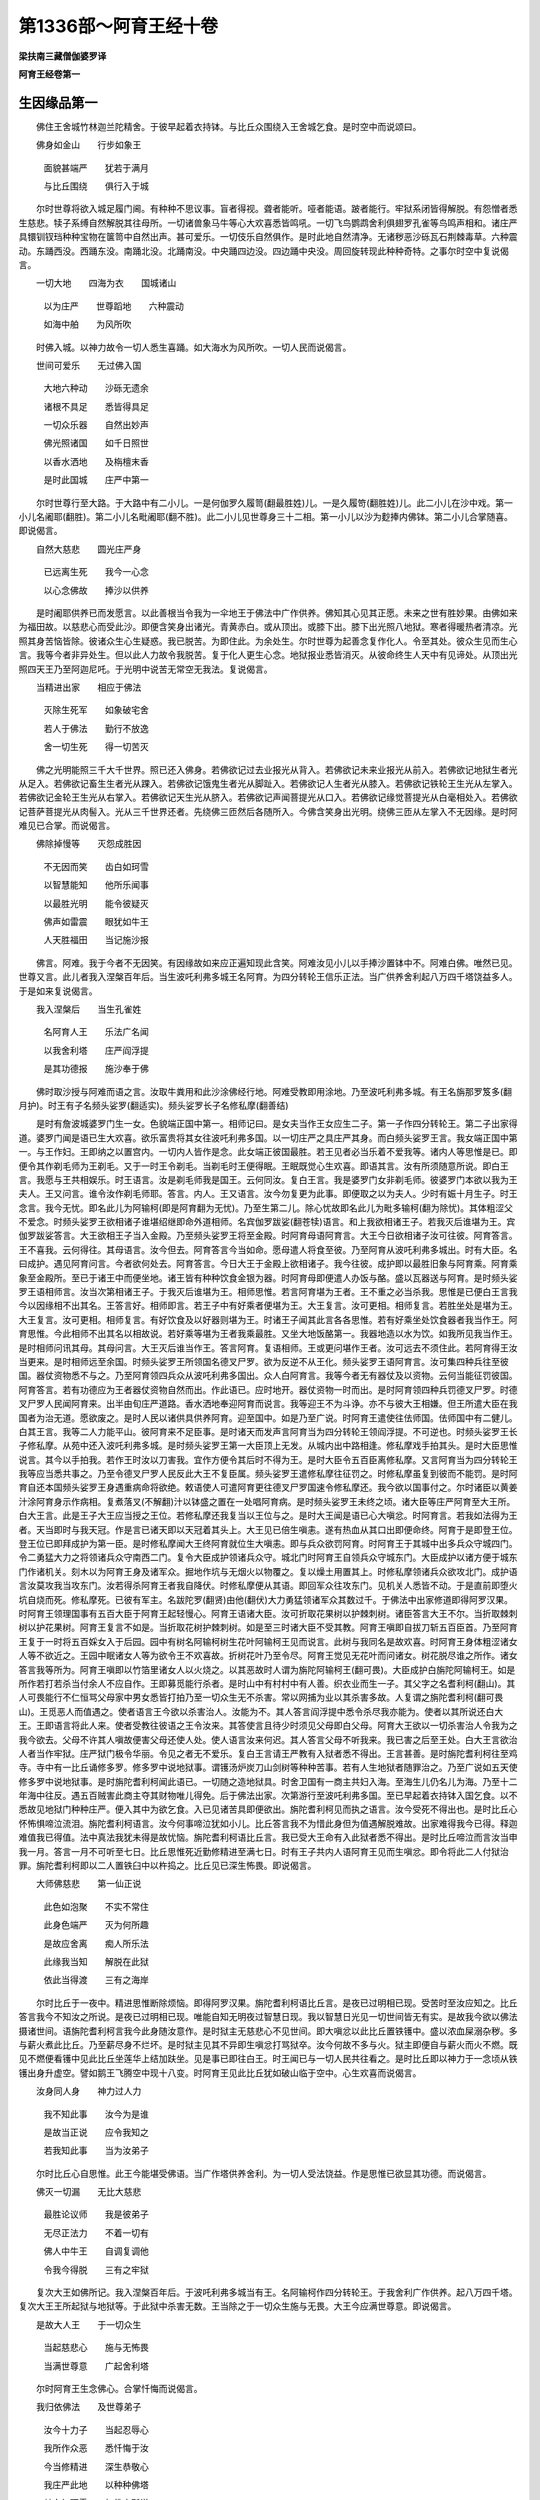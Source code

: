 第1336部～阿育王经十卷
==========================

**梁扶南三藏僧伽婆罗译**

**阿育王经卷第一**

生因缘品第一
------------

　　佛住王舍城竹林迦兰陀精舍。于彼早起着衣持钵。与比丘众围绕入王舍城乞食。是时空中而说颂曰。

　　佛身如金山　　行步如象王

      　　面貌甚端严　　犹若于满月

      　　与比丘围绕　　俱行入于城

　　尔时世尊将欲入城足履门阃。有种种不思议事。盲者得视。聋者能听。哑者能语。跛者能行。牢狱系闭皆得解脱。有怨憎者悉生慈悲。犊子系缚自然解脱其往母所。一切诸兽象马牛等心大欢喜悉皆鸣吼。一切飞鸟鹦鹉舍利俱翅罗孔雀等鸟鸣声相和。诸庄严具镮钏钗珰种种宝物在箧笥中自然出声。甚可爱乐。一切伎乐自然俱作。是时此地自然清净。无诸秽恶沙砾瓦石荆棘毒草。六种震动。东踊西没。西踊东没。南踊北没。北踊南没。中央踊四边没。四边踊中央没。周回旋转现此种种奇特。之事尔时空中复说偈言。

　　一切大地　　四海为衣　　国城诸山

      　　以为庄严　　世尊蹈地　　六种震动

      　　如海中舶　　为风所吹

　　时佛入城。以神力故令一切人悉生喜踊。如大海水为风所吹。一切人民而说偈言。

　　世间可爱乐　　无过佛入国

      　　大地六种动　　沙砾无遗余

      　　诸根不具足　　悉皆得具足

      　　一切众乐器　　自然出妙声

      　　佛光照诸国　　如千日照世

      　　以香水洒地　　及栴檀末香

      　　是时此国城　　庄严中第一

　　尔时世尊行至大路。于大路中有二小儿。一是何伽罗久履笥(翻最胜姓)儿。一是久履笴(翻胜姓)儿。此二小儿在沙中戏。第一小儿名阇耶(翻胜)。第二小儿名毗阇耶(翻不胜)。此二小儿见世尊身三十二相。第一小儿以沙为麨捧内佛钵。第二小儿合掌随喜。即说偈言。

　　自然大慈悲　　圆光庄严身

      　　已远离生死　　我今一心念

      　　以心念佛故　　捧沙以供养

　　是时阇耶供养已而发愿言。以此善根当令我为一伞地王于佛法中广作供养。佛知其心见其正愿。未来之世有胜妙果。由佛如来为福田故。以慈悲心而受此沙。即便含笑身出诸光。青黄赤白。或从顶出。或膝下出。膝下出光照八地狱。寒者得暖热者清凉。光照其身苦恼皆除。彼诸众生心生疑惑。我已脱苦。为即住此。为余处生。尔时世尊为起善念复作化人。令至其处。彼众生见而生心言。我等今者非异处生。但以此人力故令我脱苦。复于化人更生心念。地狱报业悉皆消灭。从彼命终生人天中有见谛处。从顶出光照四天王乃至阿迦尼吒。于光明中说苦无常空无我法。复说偈言。

　　当精进出家　　相应于佛法

      　　灭除生死军　　如象破宅舍

      　　若人于佛法　　勤行不放逸

      　　舍一切生死　　得一切苦灭

　　佛之光明能照三千大千世界。照已还入佛身。若佛欲记过去业报光从背入。若佛欲记未来业报光从前入。若佛欲记地狱生者光从足入。若佛欲记畜生生者光从踝入。若佛欲记饿鬼生者光从脚趾入。若佛欲记人生者光从膝入。若佛欲记铁轮王生光从左掌入。若佛欲记金轮王生光从右掌入。若佛欲记天生光从脐入。若佛欲记声闻菩提光从口入。若佛欲记缘觉菩提光从白毫相处入。若佛欲记菩萨菩提光从肉髻入。光从三千世界还者。先绕佛三匝然后各随所入。今佛含笑身出光明。绕佛三匝从左掌入不无因缘。是时阿难见已合掌。而说偈言。

　　佛除掉慢等　　灭怨成胜因

      　　不无因而笑　　齿白如珂雪

      　　以智慧能知　　他所乐闻事

      　　以最胜光明　　能令彼疑灭

      　　佛声如雷震　　眼犹如牛王

      　　人天胜福田　　当记施沙报

　　佛言。阿难。我于今者不无因笑。有因缘故如来应正遍知现此含笑。阿难汝见小儿以手捧沙置钵中不。阿难白佛。唯然已见。世尊又言。此儿者我入涅槃百年后。当生波吒利弗多城王名阿育。为四分转轮王信乐正法。当广供养舍利起八万四千塔饶益多人。于是如来复说偈言。

　　我入涅槃后　　当生孔雀姓

      　　名阿育人王　　乐法广名闻

      　　以我舍利塔　　庄严阎浮提

      　　是其功德报　　施沙奉于佛

　　佛时取沙授与阿难而语之言。汝取牛粪用和此沙涂佛经行地。阿难受教即用涂地。乃至波吒利弗多城。有王名旃那罗笈多(翻月护)。时王有子名频头娑罗(翻适实)。频头娑罗长子名修私摩(翻善结)

　　是时有詹波城婆罗门生一女。色貌端正国中第一。相师记曰。是女夫当作王女应生二子。第一子作四分转轮王。第二子出家得道。婆罗门闻是语已生大欢喜。欲乐富贵将其女往波吒利弗多国。以一切庄严之具庄严其身。而白频头娑罗王言。我女端正国中第一。与王作妇。王即纳之以置宫内。一切内人皆作是念。此女端正彼国最胜。若王见者必当乐着不爱我等。诸内人等思惟是已。即便令其作剃毛师为王剃毛。又于一时王令剃毛。当剃毛时王便得眠。王眠既觉心生欢喜。即语其言。汝有所须随意所说。即白王言。我愿与王共相娱乐。时王语言。汝是剃毛师我是国王。云何同汝。复白王言。我是婆罗门女非剃毛师。彼婆罗门本欲以我为王夫人。王又问言。谁令汝作剃毛师耶。答言。内人。王又语言。汝今勿复更为此事。即便取之以为夫人。少时有娠十月生子。时王念言。我今无忧。即名此儿为阿输柯(即是阿育翻为无忧)。乃至生第二儿。除心忧故即名此儿为毗多输柯(翻为除忧)。其体粗涩父不爱念。时频头娑罗王欲相诸子谁堪绍继即命外道相师。名宾伽罗跋娑(翻苍犊)语言。和上我欲相诸王子。若我灭后谁堪为王。宾伽罗跋娑答言。大王欲相王子当入金殿。乃至频头娑罗王将至金殿。时阿育母语阿育言。大王今日欲相诸子汝可往彼。阿育答言。王不喜我。云何得往。其母语言。汝今但去。阿育答言今当如命。愿母遣人将食至彼。乃至阿育从波吒利弗多城出。时有大臣。名曰成护。遇见阿育问言。今者欲何处去。阿育答言。今日大王于金殿上欲相诸子。我今往彼。成护即以最胜旧象与阿育乘。阿育乘象至金殿所。至已于诸王中而便坐地。诸王皆有种种饮食金银为器。时阿育母即便遣人办饭与酪。盛以瓦器送与阿育。是时频头娑罗王语相师言。汝当次第相诸王子。于我灭后谁堪为王。相师思惟。若言阿育堪为王者。王不重之必当杀我。思惟是已便白王言我今以因缘相不出其名。王答言好。相师即言。若王子中有好乘者便堪为王。大王复言。汝可更相。相师复言。若胜坐处是堪为王。大王复言。汝可更相。相师复言。有好饮食及以好器则堪为王。时诸王子闻其此言各各思惟。若有好乘坐处饮食器者我当作王。阿育思惟。今此相师不出其名以相故说。若好乘等堪为王者我乘最胜。又坐大地饭酪第一。我器地造以水为饮。如我所见我当作王。是时相师问讯其母。其母问言。大王灭后谁当作王。答言阿育。复语相师。王或更问堪作王者。汝可远去不须住此。若阿育得王汝当更来。是时相师远至余国。时频头娑罗王所领国名德叉尸罗。欲为反逆不从王化。频头娑罗王语阿育言。汝可集四种兵往至彼国。器仗资物悉不与之。乃至阿育领四兵众从波吒利弗多国出。众人白阿育言。我等今者无有器仗及以资物。云何当能征罚彼国。阿育答言。若有功德应为王者器仗资物自然而出。作此语已。应时地开。器仗资物一时而出。是时阿育领四种兵罚德叉尸罗。时德叉尸罗人民闻阿育来。出半由旬庄严道路。香水洒地奉迎阿育而说言。我等迎王不为斗诤。亦不与彼大王相嫌。但王所遣大臣在我国者为治无道。愿欲废之。是时人民以诸供具供养阿育。迎至国中。如是乃至广说。时阿育王遣使往佉师国。佉师国中有二健儿。白其王言。我等二人力能平山。彼阿育来不足臣事。是时诸天而发声言阿育当为四分转轮王领阎浮提。不可逆也。时频头娑罗王长子修私摩。从苑中还入波吒利弗多城。是时频头娑罗王第一大臣顶上无发。从城内出中路相逢。修私摩戏手拍其头。是时大臣思惟说言。其今以手拍我。若作王时汝以刀害我。宜作方便令其后时不得为王。是时大臣令五百臣离修私摩。又言阿育当为四分转轮王我等应当悉共事之。乃至令德叉尸罗人民反此大王不复臣属。频头娑罗王遣修私摩往征罚之。时修私摩虽复到彼而不能罚。是时阿育自还本国频头娑罗王身遇重病命将欲绝。敕语使人可遣阿育更往德叉尸罗国速令修私摩还。我今欲以国事付之。尔时诸臣以黄姜汁涂阿育身示作病相。复煮落叉(不解翻)汁以钵盛之置在一处唱阿育病。是时频头娑罗王未终之顷。诸大臣等庄严阿育至大王所。白大王言。此是王子大王应当授之王位。若修私摩还我复当以王位与之。是时大王闻是语已心大嗔忿。时阿育言。若我如法得为王者。天当即时与我天冠。作是言已诸天即以天冠着其头上。大王见已倍生嗔恚。遂有热血从其口出即便命终。阿育于是即登王位。登王位已即拜成护为第一臣。是时修私摩闻大王终阿育就位生大嗔恚。即与兵众欲罚阿育。时阿育王于其城中出多兵众守城四门。令二勇猛大力之将领诸兵众守南西二门。复令大臣成护领诸兵众守。城北门时阿育王自领兵众守城东门。大臣成护以诸方便于城东门作诸机关。刻木以为阿育王身及诸军众。掘地作坑与无烟火以物覆之。复以燥土用置其上。时修私摩领诸兵众欲攻北门。成护语言汝莫攻我当攻东门。汝若得杀阿育王者我自降伏。时修私摩便从其语。即回军众往攻东门。见机关人悉皆不动。于是直前即堕火坑自烧而死。修私摩死。已彼有军主。名跋陀罗(翻贤)由他(翻伏)大力勇猛领诸军众其数过千。于佛法中出家修道即得阿罗汉果。时阿育王领理国事有五百大臣于阿育王起轻慢心。阿育王语诸大臣。汝可折取花果树以护棘刺树。诸臣答言大王不尔。当折取棘刺树以护花果树。阿育王复言不如是。当折取花树护棘刺树。如是至三时诸大臣不受其教。阿育王嗔即自拔刀斩五百臣首。乃至阿育王复于一时将五百婇女入于后园。园中有树名阿输柯树生花叶阿输柯王见而说言。此树与我同名是故欢喜。时阿育王身体粗涩诸女人等不欲近之。王园中眠诸女人等为欲令王不欢喜故。折树花叶乃至令尽。阿育王觉见无花叶而问诸女。树花脱尽谁之所作。诸女答言我等所为。阿育王嗔即以竹箔里诸女人以火烧之。以其恶故时人谓为旃陀阿输柯王(翻可畏)。大臣成护白旃陀阿输柯王。如是所作若打若杀当付余人不应自作。王即募觅能行杀者。是时山中有村村中有人善。织衣业而生一子。其父字之名耆利柯(翻山)。其人可畏能行不仁恒骂父母家中男女悉皆打拍乃至一切众生无不杀害。常以网捕为业以其杀害多故。人复谓之旃陀耆利柯(翻可畏山)。王觅恶人而值遇之。使者语言王今欲以杀害治人。汝能为不。其人答言阎浮提中悉令杀尽我亦能为。使者以其所说还白大王。王即语言将此人来。使者受教往彼语之王令汝来。其答使言且待少时须见父母即白父母。阿育大王欲以一切杀害治人令我为之我今欲去。父母不许其人嗔故便害父母还使人处。使人语言汝来何迟。其人答言父母不听我来。我已害之后至王处。白大王言欲治人者当作牢狱。庄严狱门极令华丽。令见之者无不爱乐。复白王言请王严教有入狱者悉不得出。王言甚善。是时旃陀耆利柯往至鸡寺。寺中有一比丘诵修多罗。修多罗中说地狱事。谓镬汤炉炭刀山剑树等种种苦事。若有人生地狱者随罪治之。乃至广说如五天使修多罗中说地狱事。是时旃陀耆利柯闻此语已。一切随之造地狱具。时舍卫国有一商主共妇入海。至海生儿仍名儿为海。乃至十二年海中往反。遇五百贼害此商主夺其财物唯儿得免。后于佛法出家。次第游行至波吒利弗多国。至已早起着衣持钵入国乞食。以不悉故见地狱门种种庄严。便入其中为欲乞食。入已见诸苦具即便欲出。旃陀耆利柯见而执之语言。汝今受死不得出也。是时比丘心怀怖惧啼泣流泪。旃陀耆利柯语言。汝今何事啼泣犹如小儿。比丘答言我不为惜此身但为值遇解脱难故。出家难得我今已得。释迦难值我已得值。法中真法我犹未得是故忧恼。旃陀耆利柯语比丘言。我已受大王命有入此狱者悉不得出。是时比丘啼泣而言汝当申我一月。答言一月不可听至七日。比丘思惟死近勤修精进至满七日。时有王子共内人语阿育王见而生嗔忿。即令将此二人付狱治罪。旃陀耆利柯即以二人置铁臼中以杵捣之。比丘见已深生怖畏。即说偈言。

　　大师佛慈悲　　第一仙正说

      　　此色如泡聚　　不实不常住

      　　此身色端严　　灭为何所趣

      　　是故应舍离　　痴人所乐法

      　　此缘我当知　　解脱在此狱

      　　依此当得渡　　三有之海岸

　　尔时比丘于一夜中。精进思惟断除烦恼。即得阿罗汉果。旃陀耆利柯语比丘言。是夜已过明相已现。受苦时至汝应知之。比丘答言我今不知汝之所说。是夜已过明相已现。唯能自知无明夜过智慧日现。我以智慧日光见一切世间皆无有实。是故我今欲以佛法摄诸世间。语旃陀耆利柯言我今此身随汝意作。是时狱主无慈悲心不见世间。即大嗔忿以此比丘置铁镬中。盛以浓血屎溺杂秽。多与薪火煮此比丘。乃至薪尽身不烂坏。是时狱主见其不异即生嗔忿打骂狱卒。汝今何故不多与火。狱主即便自与薪火而火不燃。既见不燃便看镬中见此比丘坐莲华上结加趺坐。见是事已即往白王。时王闻已与一切人民共往看之。是时比丘即以神力于一念顷从铁镬出身升虚空。譬如鹅王飞腾空中现十八变。时阿育王见此比丘犹如破山临于空中。心生欢喜而说偈言。

　　汝身同人身　　神力过人力

      　　我不知此事　　汝今为是谁

      　　是故当正说　　应令我知之

      　　若我知此事　　当为汝弟子

　　尔时比丘心自思惟。此王今能堪受佛语。当广作塔供养舍利。为一切人受法饶益。作是思惟已欲显其功德。而说偈言。

　　佛灭一切漏　　无比大慈悲

      　　最胜论议师　　我是彼弟子

      　　无尽正法力　　不着一切有

      　　佛人中牛王　　自调复调他

      　　令我今得脱　　三有之牢狱

　　复次大王如佛所记。我入涅槃百年后。于波吒利弗多城当有王。名阿输柯作四分转轮王。于我舍利广作供养。起八万四千塔。复次大王王所起狱与地狱等。于此狱中杀害无数。王当除之于一切众生施与无畏。大王今应满世尊意。即说偈言。

　　是故大人王　　于一切众生

      　　当起慈悲心　　施与无怖畏

      　　当满世尊意　　广起舍利塔

　　尔时阿育王生念佛心。合掌忏悔而说偈言。

　　我归依佛法　　及世尊弟子

      　　汝今十力子　　当起忍辱心

      　　我所作众恶　　悉忏悔于汝

      　　今当修精进　　深生恭敬心

      　　我庄严此地　　以种种佛塔

      　　其白如珂雪　　如佛之所说

　　比丘答言善哉。即以神力还其所住。时阿育王欲从狱出。旃陀耆利柯合掌说言。大王。当知我已受命入此狱者皆不得出。时王语言汝今欲杀我耶。答言如是。王言我等谁最前入。旃陀耆利柯答言我最前入。时王语诸狱卒捉旃陀耆利柯置落可屋(不解翻)以火焚之又复令人破坏此狱。于一切众生施与无畏。时王生心欲广造佛塔。庄严四兵往阿阇世王所起塔处名头楼那(翻瓶)至已令人坏塔取佛舍利。如是次第乃至七塔皆取舍利。复往一村名曰罗摩(翻戏)于此村中复有一塔最初起者。复欲破之以取舍利。时有龙王即将阿育入于龙宫。而白王言此塔是我供养王当留之。王即听许是龙王复将阿育至罗摩村。时王思惟此塔第一。是故龙王倍加守护。我于是塔不得舍利。思惟既竟还其本国。时阿育王作八万四千宝函分布舍利遍此函中。复作八万四千瓶及诸幡盖。付与夜叉令于一切大地乃至大海处处起塔。又言国有三种小中大。若国出千万两金者是处应起一王塔。是时德叉尸罗国。出三十六千万两金。彼国人民白阿育王言。王当与我三十六函。王闻是语即便思惟我欲处处广造佛塔。云何此国顿得多耶。时王以善方便语彼人民。今当除汝三十五千万两金。又言若国有多塔。若国有少塔从今已去悉听不复输金与我。乃至阿育王往耶舍大德阿罗汉处说言。我欲于一日一念中起八万四千塔一时俱成。而说偈言。

　　于先七塔中　　取世尊舍利

      　　我孔雀姓王　　一日中造作

      　　八万四千塔　　光明如白云

　　乃至阿育王起八万四千塔已守护佛法时诸人民谓为阿育法王。一切世人而说偈言。

　　大圣孔雀王　　知法大饶益

      　　以塔印世间　　舍恶名于地

      　　得善名法王　　依法得安乐

**阿育王经卷第二**

见优波笈多因缘品第二
--------------------

　　尔时阿育王。起八万四千舍利塔已生大欢喜。与诸大臣共往鸡寺。到已于上座前合掌礼拜而作是言。佛一切见者记我以沙施佛今得是报。更复有人佛所记不。彼时上座比丘名耶舍(翻名闻)答阿育王言亦有。世尊未涅槃时有龙王名阿波罗啰(翻无留)。复有陶师及旃陀罗(翻恶)龙王。佛化是等竟至摩偷罗国。于摩偷罗国告长老阿难言。此摩偷罗国如来涅槃百年之后。当有卖香商主名曰笈多。其后生儿名优波笈多。最胜教化为无相佛。我涅槃后当作佛事。复告阿难汝今见彼远青林不。阿难答言已见。佛言彼有山名优楼漫陀。如来涅槃百年之后。当于彼山起寺。名那哆婆哆最胜坐禅处。于时世尊而说偈言。

　　教化弟子中　　智慧最第一

      　　世尊之所记　　名优波笈多

      　　大德于此世　　当广作佛事

　　弥时阿育王复问上座耶舍。优波笈多为生以未。大德耶舍答言已生在优楼漫陀山。除一切烦恼。诸阿罗汉悉随从之摄受世间。故如一切智于天人阿修罗。及诸龙神等而为说法。是时长老优波笈多。为一万八千阿罗汉之所围绕。在那哆婆哆寺。时阿育王为诸大臣。而说偈言。

　　汝当速庄严　　象马车步兵

      　　我欲往彼国　　优楼漫陀山

      　　为欲见大德　　名优波笈多

      　　勤精进尽漏　　乃至阿罗汉

　　时诸大臣白阿育王言。王应遣使报彼诸人令优波笈多来至王门。王答诸臣。阿罗汉者不可轻屈我等今应自往礼拜。而说偈言。

　　处世同如来　　名优波笈多

      　　若不受其教　　其心金刚造

　　乃至阿育王遣使往优波笈多所白优波笈多言。我欲至大德处。优波笈多闻使语已即便思惟。若阿育王来必多人随从当损此国。思惟已即语使言。我当至彼不须王来王即造船迎优波笈多。处处道路无不修治。至摩偷罗国是时优波笈多将一万八千阿罗汉。为摄受阿育王。故一切入船乃至往波吒利弗多国时阿育王民白大王言。优波笈多为摄受王。故已至此国。大王当知佛法如地。王今修善由之得正渡三有海至无为岸。优波笈多至明清旦当步至王所。王闻欢喜即解璎珞价直千万以赏此人。复令此人击鼓宣令。使波吒利弗多国一切闻知优波笈多明当入国。复令此人说此偈言。

　　若人乐富乐　　及天解脱因

      　　一切应当见　　彼优波笈多

      　　若人不见佛　　两足中最尊

      　　自然大慈悲　　无漏大师等

      　　彼见当供养　　名优波笈多

　　乃至阿育王。令一切人民闻此偈言。又复令其严治道路。时王出城至半由旬共诸臣民严持香花。种种伎乐迎优波笈多。时阿育王遥见优波笈多已在岸上。与一万八千阿罗汉。如半月形而自围绕。即便下象步至优波笈多处。时阿育王一足在船一足在岸。以两手捧优波笈多以置船中。五体投地敬礼其足犹如大树摧折堕地。又复以舌舐其两足长跪合掌瞻仰无厌而说偈言。

　　大地海为衣　　山庄严一伞

      　　除怨得此地　　令我生欢喜

      　　不如于今日　　与大德相见

      　　我今见大德　　倍生于心念

      　　是故我生喜　　谓已见世尊

      　　佛已入涅槃　　大德作佛事

      　　世间为无明　　汝如日月光

      　　以智慧庄严　　犹如大师等

      　　第一教化人　　众生所归依

      　　应当见教化　　我当如说行

　　尔时大德优波笈多。以右手摩阿育王顶。而说偈言。

　　王今得自在　　当修不放逸

      　　三宝值遇难　　王应常供养

      　　世尊付法藏　　于王及我等

      　　当守护佛法　　为摄受众生

　　阿育王答言。如世尊记我今已作。而说偈言。

　　我今已供养　　世尊舍利像

      　　处处广起塔　　以珍宝庄严

      　　唯不能出家　　修行于梵行

　　优波笈多言。大王善哉善哉如此之事。是王应作。何以故。

　　王于身命财　　应当修真实

      　　王若在异世　　不受异世苦

　　时阿育王以大供养。将优波笈多入城。手捧大德以置高座。优波笈多其身软滑如兜罗绵。阿育王既触其身合掌而言。

　　大德身软滑　　如绵迦尸等

      　　今我体鹿涩　　而触大德身

　　时优波笈多复说偈言。

　　我以胜供养　　供养佛世尊

      　　不及王以沙　　奉施于如来

　　时阿育王复以偈言。

　　我先小儿意　　以沙奉世尊

      　　值遇功德田　　是故今为王

　　时优波笈多。为令阿育生欢喜故。而说偈言。

　　王值功德田　　而生布施种

      　　是故得此报　　不可思议乐

　　王闻是已心大欢喜。复说偈言。

　　昔以沙布施　　世尊大福田

      　　今得无比乐　　四分转轮王

      　　谁闻如此事　　不供养如来

　　是时阿育王礼优波笈多足白言。大德我欲于佛行住坐处悉皆供养。又欲作相令未来众生知佛如来行住坐卧所在之处。为摄受故即说偈言。

　　我欲于如来　　行住坐卧处

      　　悉皆修供养　　为离生死苦

      　　又欲作如来　　行住坐卧相

      　　使未来众生　　起见佛因缘

　　优波笈多答言。大王善哉善哉王今此心最为难及。今欲现王如来世尊四威仪处令王作相。为欲摄受诸众生故。是时阿育王即严四兵。香花伎乐与优波笈多。即往彼处时优波笈多将阿育王至佛生处入岚毗尼林(翻解脱处)举右手指言。阿育王。此是佛生处。而说偈言。

　　世尊第一处　　生便行七步

      　　净眼观四方　　而作师子吼

      　　是我最后生　　处胎住亦然

　　时阿育王五体投地。顶礼如来初生之处。合掌说偈。

　　有人见佛者　　彼具大功德

      　　若闻师子吼　　功德亦如是

　　优波笈多为阿育王生大信心。而问王言。有天见佛初生行七步。及闻师子吼王欲见耶。王答言大德。我今欲见优波笈多言。如来初生摩耶夫人所攀树枝天在其中。即便以手指示其处。而说偈言。

　　若有诸天人　　住在此林中

      　　得见世尊生　　复闻师子吼

      　　当现其自身　　为阿育生信

　　是时天人便现其身。于优波笈多前立合掌说言。

　　大德令我欲何所作。时优波笈多语阿育王。此天见佛生时。阿育王合掌向天。而说偈言。

　　汝见佛初生　　百福庄严身

      　　佛面如莲花　　世间所爱乐

      　　复闻师子吼　　依此大林中

　　是时天人复以偈答。

　　我已见佛身　　光明如金色

      　　七步行虚空　　二足中最胜

      　　亦闻师子吼　　为天人中尊

　　时王问言。如来生时有何瑞相。天人答言。我今不能广说妙事。略说少分。即说偈言。

　　放金色光明　　照于盲世间

      　　人天所爱乐　　及山海地动

　　乃至阿育王。以十万两金供养如来初生之处。即便起塔复往余处。时优波笈多将阿育王入迦比罗婆修斗仙人住处(翻苍色)。举手示王此处。人以菩萨与白饭王。三十二相可爱之色庄严其身。王见已五体投地向彼作礼。释迦(人姓)跋陀那(翻正当)是天神处。菩萨至彼欲礼天神。是时天神不受其礼。而礼菩萨。时白饭王见是事己即便说言。我今此儿为天之天。即为立名谓之天天。又言此是相师婆罗门相菩萨处。又言此是仙人记菩萨处。云此儿生已当应作佛。又言此是摩诃波阇波提养菩萨处。又言此是菩萨学书之处。又言此是菩萨乘象车马等种种技术之处。又言此是菩萨究竟诸道满足之处。又言此是菩萨转石轮处。又言此是共六万婇女娱乐之处。又言此是菩萨见老病死生悲心处。又言此是菩萨阎浮树下修诸禅定离欲恶法。有觉有观离生喜乐入初禅处。菩萨坐禅日已过中荫菩萨树其影不移。其余诸树影随日转。时白饭王见如此事五体投地礼菩萨足。又此间有一万天人。随侍菩萨从迦毗罗城中夜而出。又此是菩萨脱宝冠并遣马与车匿还处。而说偈言。

　　舍宝冠缨络　　并马与车匿

      　　令其还本国　　一身无侍卫

      　　为修精进行　　便入山学道

　　菩萨于此处。以迦尸衣易猎师袈裟而便出家。此是娑罗伽婆(翻姓)请菩萨处。此处频毗娑罗(翻摸实)王与菩萨半国。是处问郁头蓝弗复说偈言。

　　此处有仙人　　名郁头蓝弗

      　　闻其法舍去　　人王无余师

　　此处六年苦行。复说偈言。

　　六年中苦行　　难行我已行

      　　知苦行非道　　舍仙人所行

　　此处是菩萨。受难陀难陀波罗二女奉十六转乳糜受已食之复说偈言。

　　菩萨在此处　　食难陀乳糜

      　　大勇最胜语　　往菩提树间

　　此处迦梨龙王赞叹菩萨。如偈所说。

　　龙王名迦梨　　赞叹而说言

      　　以此道当往　　于菩提树间

　　是时阿育王。礼优波笈多足合掌说言。我欲见龙王其先见如来行如象王。从于此路往菩提树。时优波笈多往迦梨住处。以手指而说偈言。

　　龙王中最胜　　汝当起现身

      　　汝见菩萨行　　往诣菩提树

　　是时迦梨龙王即现其身。于优波笈多前合掌说言。大德教我欲何所作。优波笈多语阿育王言。此迦梨龙王。菩萨从此路往菩提树时是其赞叹。时阿育王合掌向迦梨龙王。而说偈言。

　　汝见佛世尊　　光明如金色

      　　于世间无等　　面如秋满月

      　　十力大功德　　汝当说一分

      　　云何从此行　　佛神力具足

　　迦梨龙王答言。我今不能广说当略说之王当谛听而说偈言。

　　菩萨履地时　　六种大震动

      　　及大海诸山　　放光过于日

　　乃至阿育王于龙王处起塔已便去。时优波笈多将阿育王往菩提树举手指言。大王此处菩萨以慈悲为伴胜魔王军。觉得阿耨多罗三藐三菩提。而说偈言。

　　满足王于此　　胜种种魔军

      　　得无比醍醐　　无上正遍知

　　时阿育王以十万金供养菩提树。及起塔已便去。优波笈多复白王言。此是佛受四天王四钵合为一钵处。又此处受二商主提谓波利所奉之食。佛从此处往波罗奈国。时有外道名优波只叹如来处。优波笈多复将阿育王往仙面处举手指言。此是世尊三转十二行法轮处。即说偈言。

　　是此处三转　　十二行法轮

      　　真实法所造　　为度生死苦

　　此是一千外道出家之处。又此是佛为频婆娑罗王说法得见谛处。及八万诸天摩伽陀国婆罗门长者无数人等说法得见谛处。此是佛为帝释天王说法及八万诸天得见谛处。此是世尊为母说法夏安居竟与无数诸天从彼来处。乃至广说。优波笈多将阿育王至拘尸那城佛涅槃处。举手示言。大王此是如来所作已办入无余涅槃处。而说偈言。

　　天人阿修罗　　夜叉龙神等

      　　及一切世间　　教化彼已竟

      　　大慈悲精进　　是故入涅槃

　　时阿育王闻是语已闷绝躄地。乃至以冷水洒面寻得醒寤。从地而起以十万金。供养如来涅槃之处及起塔已。礼优波笈多足而说言。我是世尊所说大弟子。我欲供养舍利。优波笈多答言。善哉善哉王心极善。是时优波笈多将阿育王入祇洹林。举右手指言。大王此是舍利弗塔自当供养。阿育王问优波笈多言。舍利弗功德智慧其事云何。答言是第二佛为法之将。能随如来而转法轮。佛弟子中智慧第一。一切世间所有智慧。十六分中不及其一。唯除如来。而说偈言。

　　无等正法轮　　佛为世间转

      　　舍利弗随转　　以利益世间

      　　谁能说其人　　功德智慧海

　　时阿育王心大欢喜。以十万金供养舍利弗塔。合掌说偈言。

　　我礼舍利弗　　以恭敬心念

      　　大慧离烦恼　　为世间光明

　　优波笈多复示阿育王目揵连塔说言。大王此是目揵连塔王当供养。王问言其人功德神力云何。长老答言。佛说其神力弟子之中最为第一。能以足指动天帝释最胜法堂。亦能降伏难陀优波难陀龙王。即说偈言。

　　目揵连神力　　佛说为第一

      　　能以足指动　　帝释最胜殿

      　　降伏二龙王　　难陀波难陀

      　　神力功德海　　无有能称量

　　时阿育王以十万金供养目揵连塔。合掌说偈。

　　最胜之神力　　离生死苦恼

      　　我今以顶礼　　名闻目揵连

　　优波笈多复指示言。此是摩诃迦葉塔应当供养。阿育王问言其人功德云何。长老答言。于少欲知足乃至八种及头陀苦行。佛说其人最为第一。佛以半座与其令坐。又以自身袈裟覆之。摄受苦人受持法藏。复说偈言。

　　最胜大福田　　行少欲知足

      　　受持佛法藏　　能摄苦众生

      　　佛与其半座　　及以衣覆身

      　　无有人能说　　其大功德海

　　时阿育王复以十万金。供养大迦葉塔。合掌说偈。

　　常在山石窟　　具少欲知足

      　　除诸烦恼怨　　获得解脱果

      　　无比功德力　　是故今顶礼

　　时优波笈多。复示阿育王薄拘罗塔说言。大王。此是薄拘罗塔应当供养。阿育王问言。其人功德云何。答言。佛弟子中精进无病最为第一。不曾为人说一二句法。时王令人以二十贝子供养其塔。时有大臣问阿育王。等是罗汉。何故余塔皆以金供养。而薄拘罗塔独与二十贝子以为供养。阿育王言。汝当听说。

　　以智慧为灯　　除于无明闇

      　　住意为舍宅　　少利益世间

      　　是故以贝子　　供养于其塔

　　是时二十贝子从塔处来着阿育王足。时大臣见深生惊怪而说言。此阿罗汉少欲之力。乃至已入涅槃而不受施。时优波笈多。复将阿育王至阿难塔说言。大王。此阿难塔应当供养。其是如来给事弟子能持佛语。佛说。其人弟子之中多闻第一。而说偈言。

　　是长老阿难　　诸天人所贵

      　　常护持佛钵　　具足念慧心

      　　多闻为大海　　口说微妙语

      　　方便正觉意　　明了一切法

      　　为诸功德藏　　世尊所赞叹

　　时阿育王以十万金供养阿难塔。大臣问言。何故于此最胜供养。阿育王答言。当听我说。

　　佛世尊法身　　清净无与等

      　　其能摄受持　　故我上供养

      　　其然佛法灯　　除诸烦恼闇

      　　其力故法住　　故我上供养

      　　如以牛迹水　　不及于大海

      　　阿难智慧水　　不及佛智海

      　　于修多罗中　　佛与登王位

      　　故我于今日　　设最上供养

　　时阿育王供养已竟生大欢喜。礼优波笈多足。而说偈言。

　　我今生人中　　不失善业果

      　　以先功德力　　得作自在王

      　　以不真实法　　获得于真实

      　　世尊舍利塔　　庄严于世间

      　　云何修苦行　　于我所未作

　　时阿育王礼优波笈多足。还其本国。

**阿育王经卷第三**

供养菩提树因缘品第三
--------------------

　　尔时阿育王。于佛生处得道转法轮入般涅槃。于一一处。各以十万金供养于菩提树。倍生信乐作是思惟。此是世尊得阿耨多罗三藐三菩提处。日日之中最胜珍宝供养此树。是时阿育王第一夫人名微妙落起多(翻光护)生嗔恚心。大王既爱念我。云何以好珍宝与菩提树。即唤旃陀利女(翻下姓)而语言。菩提树是我怨。汝能杀不。答言能。汝当与我金。夫人语言如是。时旃陀利女即便咒树以綖缚之。是菩提树渐渐枯死。有人白王。是菩提树渐渐枯死。而说偈言。

　　佛坐菩提树　　知一切世间

      　　得一切种智　　此树今日死

　　时王闻是语已闷绝躄地。诸臣以水洒王。良久乃醒。即便啼泣而说偈言。

　　我见此树王　　即是见如来

      　　树王若枯死　　我命亦随灭

　　时彼夫人见王忧恼便白王言。若我不能令菩提树生者。我亦不能令王欢喜。王答言。汝若能令菩提树生者。汝非女人。何以故。佛住此处得阿耨多罗三藐三菩提。是时夫人唤旃陀利女而语言。汝能令树更生。如其先不。答言。若菩提树其根不死能令更生。乃至栴陀利除所缚綖。周匝掘坑日日以罂乳灌之坑中。少日之间树渐还生遂得如本。时人白王。王于今者大生功德。菩提之树今得生故。王闻此言心大欢喜。即便往至菩提树间。瞻菩提树目不能舍。而说偈言。

　　从于瓶沙王　　及诸余国王

      　　无上二因缘　　悉所不能作

      　　当于菩提树　　灌以香色乳

      　　复当修供养　　圣众五部僧

　　时阿育王。以千金银琉璃罂盛以香水。复持种种饮食及香花等千罂香水浴菩提树。以种种彩衣而以衣之。王于是时复受八戒。受八戒竟手执香炉而登殿上。请四方僧说言。世尊弟子在四方者。为摄受我故悉应来此。而说偈言。

　　正行善逝子　　根寂静离欲

      　　应供大福田　　天人所归依

      　　最胜善逝子　　行禅离爱着

      　　阿修罗所依　　当来摄受我

      　　于罽宾国处　　大林及暗林

      　　有诸阿罗汉　　当来摄受我

      　　如来子乐禅　　住阿耨达池

      　　及江山石窟　　当来作慈悲

      　　善言如来子　　住舍利沙殿

      　　无忧慈悲心　　当来摄受我

      　　大勇之神力　　住于香醉山

      　　我请阿罗汉　　当悉来此处

　　时阿育王说此言已。有三十万比丘和合阿罗汉十万学人二十万。及精进凡夫无数。于众僧中上座一处无有人坐。时阿育王白六通上座耶舍言。第一坐处何故无人。答言。此是第一上座之处。王又白言。除大德外更有上座耶。答言有佛说弟子中有能师子吼此为第一。姓颇罗堕名宾头卢。第一坐处是其所坐。时阿育王闻其此言。身毛为竖如柯昙婆花。又说言。大德有比丘见佛未入涅槃今犹在者不。长老答言有。姓颇罗堕名宾头卢。其人见佛。王又问言。我于今者得见其人不。长老答言。王寻当见其今应来。时王闻已大生欢喜。而说偈言。

　　我今得大利　　及无比摄受

      　　以得见大德　　名曰宾头卢

　　时阿育王。合掌仰看空中目不暂舍。时宾头卢。与无数阿罗汉随从围绕如半月形。犹若雁王从空中下。于第一处坐。是时阿育王见颇罗堕宾头卢来。及见十万比丘皆从坐起。又见宾头卢头发皓白额皮眉毛悉垂覆面如。缘觉身。见已五体投地礼宾头卢足如大树倒。舌舐其足长跪合掌瞻仰啼泣。而说偈言。

　　大地海为衣　　山庄严一伞

      　　除怨得此地　　令我生欢喜

      　　不如于今日　　与大德相见

      　　我今见大德　　倍生于心念

　　复次大德见世尊不。是时宾头卢以两手举其眉毛视阿育王。便说偈言。

　　我数见如来　　无等无譬类

      　　有三十二相　　面如秋满月

      　　梵音除烦恼　　入无诤三昧

　　阿育王复问。大德于何处云何见。长老答言。大王。世尊与五百漏尽阿罗汉随从。最初于王舍城安居。是时在此众中得具足见佛。便说偈言。

　　无欲无欲从　　摩诃牟尼尊

      　　是时此安居　　我具足见佛

      　　如汝今见我　　如是我见佛

　　复次大王。世尊又于舍卫国为胜外道故。现种种神力。作无数化佛。相好庄严。次第而上至阿迦腻吒天。我于尔时亦在其中。见佛种种神变。而说偈言。

　　时有诸外道　　行种种邪道

      　　世尊以神力　　示现降伏之

      　　是时我见佛　　令世间欢喜

　　复次大王。世尊于三十三天上安居。为母说法竟与诸天众围绕下僧柯奢(翻光明)国。我于尔时在大众中见诸天众。复见比丘尼。名郁波罗(翻青莲华)槃尼柯(翻色)见其化作转轮圣王具足七宝。而说偈言。

　　上天安居竟　　佛便从彼下

      　　我时在众中　　是故得见佛

　　复次大王。修摩陀伽(不解翻)孤独女儿。请佛及五百阿罗汉。佛以神力至分陀跋陀国(不解翻)。我以神力举山从虚空中亦至彼国。是时如来诫敕于我。汝不得入涅槃。至我法住。而说偈言。

　　修摩伽陀请　　佛神力至彼

      　　我以力举山　　随至分陀国

      　　是时佛诫敕　　令我至法住

      　　以是因缘故　　得具足见佛

　　复次大王。汝先小时。以小儿意。佛入王舍城乞食。我奉佛麨。汝奉佛沙。成护尔时起随喜心。如佛所记。此小儿于我涅槃百年后。当生波吒利城名阿输柯。为四分转轮主领法王。当广供养舍利起八万四千法王塔。我于是时亦在其中。而说偈言。

　　王昔为小儿　　合掌以沙施

      　　我亦于是时　　具足见此事

　　阿育王复问宾头卢。大德何处住。以偈答言。

　　北方阿耨池　　于香醉山中

      　　我住于彼处　　及诸同学众

　　阿育王复问宾头卢。大德几人随从。以偈答言。

　　六万阿罗汉　　围绕随于我

      　　我及诸大众　　悉尽烦恼毒

　　复次大王何事此疑当速施僧食。众僧食竟当更共语。王答言尔。如大德教。以念佛教我当观菩提树。观菩提竟当与僧食。以种种饮食当以供养。时阿育王语比丘名一切友。我当施僧十万金及一千金银琉璃罂。于大众中当说我名供养五部僧。时阿育王儿名鸠那罗(鸟名不解翻)住王右边。是时王子畏其父故不敢发言。便举二指示唱导比丘。表其修福倍多其父。时大众见鸠那罗一倍作福。悉皆大笑。时王见大众笑。语大臣成护。汝所作非是。故人笑。成护答言。多人欲作功德。若作功德必以一倍是为正当。阿育王答言。我当以三十万金供养众僧。以三千宝罂盛以香水灌菩提树。当以我名在大众说供养五众。乃至鸠那罗复举四指以示比丘。时大王嗔语成护大臣我修功德。谁今与我而欲诤。大不识世法。成护见大王嗔。礼大王足。谁敢与王争作功德。而说偈言。

　　谁敢与王　　诤修功德　　是拘摩罗

      　　与王诤作

　　是时阿育转身右边见拘那罗王子。向宾头卢说言。大德。我今唯除七宝库藏。一切大地宫人大臣并以我身及鸠那罗悉施众僧。当以我名在大众说供养五众。复说偈言。

　　一切宫内　　唯除珍宝　　宫人大臣

      　　悉施众僧　　大众之僧　　为福田处

      　　我及王子　　具足功德

　　是时阿育王。于宾头卢等大众中布施竟。于菩提树周匝起墙。时阿育王自登墙上。以四千罂盛以香水灌菩提树。其菩提树还生如本。而说偈言。

　　已灌菩提树　　菩提树还生

      　　枝叶极茂盛　　功德亦增长

　　大王灌菩提树竟还生如本。枝叶青软新芽更出。王及大臣一切人民心大欢喜。复次饮食供养众僧。于大众中有一大德名耶舍。语王言。今此大众实可爱重。王今供养勿起异心。时阿育王自手行食。从上座为始尽于一众。于众僧末有二沙弥以麨相扮欢喜丸等共戏相掷。阿育王见笑而思惟。此二沙弥为小儿戏。乃至阿育王复往上座所。次第行食至耶舍所。时大德耶舍复语王言。大王于众僧中不得起不信心。王答言尔。复白上座耶舍言有二沙弥以糗等相戏。耶舍答言。此二沙弥。具心解脱及慧解脱皆阿罗汉。王闻是已心大欢喜。复生心言。我已供养众僧。复觅好衣施二沙弥。时二沙弥即知王意。便现功德之力。一沙弥化作铁器以置其前。一沙弥化作揵陀水等。王见问曰。用此何为。答言大王。我见王心供养僧竟别施我衣我欲染之。时王闻已即便生意。我本在心。未发言说。云何此人已知我心。即以五体投地敬礼其足。向二沙弥而说偈言。

　　我孔雀大王　　及大臣人民

      　　功德我已作　　一切得大利

      　　精进处生信　　可施我已施

　　乃至阿育王语二沙弥。我以汝故于一切僧悉施三衣。时阿育王于五众中已作功德。复于一一人悉施三衣。又以四十万金布施众僧。复以无数金银。赎此大地宫人大臣。并以末身及拘那罗。

毗多输柯因缘
------------

　　是时阿育王于佛法生大信心。起八万四千塔已作五众大会以饮食供养。有三十万阿罗汉学人一倍精进凡夫无数。阿育王倍生信心。时阿育王弟毗多输柯信外道法言。释迦牟尼弟子无有解脱。何以故。常乐乐行畏苦行故。乃至阿育王语其弟言。汝于非处莫起信心。于佛法处当生信心。时阿育王于异时中欲为捕猎。阿育王弟于彼山中见一仙人五热炙身。其于苦道而起实意。往其所礼其足。说言大德住此几时。仙人答言。经十二年。复更问言。汝食何食。答言。常食树木果根。复问。汝衣何衣。答言。结茅为衣。复问。卧处云何。答言。以草铺地。又问。汝因何事而起烦恼。答言。见鹿行欲起我欲心。以欲心火烧于我心。时阿育王弟心便生疑。如此苦行尚起欲心。佛之弟子常修乐行。云何见欲而不起心。既起欲心何得于欲而起厌离。即说偈言。

　　仙人往苦林　　食树花果根

      　　服气除秽食　　不能灭欲爱

      　　释迦牟尼子　　食酥酪乳味

      　　于种种衣服　　悉皆不能舍

      　　若伏诸根者　　频陀山能浮

　　阿育王弟复更说言。释迦弟子诳阿育王令作功德。时阿育王闻其此言。即设方便语大臣言。我弟于外道生信。当以方便令其得入佛法。时大臣答阿育王言。大王云何教我所作。王语大臣。我今欲洗入彼浴室。应脱天冠及衣服等。汝当以我服饰庄严我弟令登王座。臣答言尔。及至阿育王将入浴室脱庄严具。入浴室已。是时大臣语阿育王弟。若无阿育汝当作王。是故今者试着天冠被天衣服及登王座。大臣语已而便与著令登王座。时大臣即白阿育王言。王所敕使臣已作竟。阿育王出观其弟。着天冠及登王座。而语言。我今未灭汝已作王。阿育王嗔即命行杀之人。身着青衣披发执铃。至已礼王白言。今者欲何所作。王语言。我舍此弟汝可杀之。王语已竟。便有多人执诸器仗而围绕之。是时大臣礼阿育王足。而白王言。此是王弟愿王忍辱莫起嗔心。时阿育王答大臣言。我当忍辱。至于七日为我弟故于七日中暂与其国令其作王。种种伎乐及诸婇女以供给之。一切臣民皆往问讯。行杀之人执刀门立。日日白王。今一日已过余六日在。如是乃至六日已过余一日在。至第七日王庄严具天冠衣服还阿育王。大臣诸人将毗多输柯共往问讯阿育大王。时王问言。汝七日为王种种伎乐好闻见不。弟以偈答言。

　　若人见色　　及闻音声　　食种种味

      　　此能答王

　　王复语言。我与汝国七日为王。百种伎乐皆恣汝意。无数众人日日问讯咒愿于汝。云何而言。不见不闻不得好味。复以偈答。

　　我于七日中　　不见不闻声

      　　不嗅不尝味　　亦不觉诸触

      　　我身庄严具　　及诸婇女等

      　　思惟惧死故　　不知如此事

      　　伎女歌舞声　　宫殿及卧具

      　　大地诸珍宝　　初无欢喜心

      　　以见行杀者　　执刀在门立

      　　又闻摇铃声　　令我怀死畏

      　　死撅钉我心　　不知妙五欲

      　　既着畏死病　　不得安隐眠

      　　思惟死将至　　不觉夜已过

　　是时阿育王语其弟言。毗多输柯汝于一生中思惟死苦。虽得上妙五欲而不生爱。出家比丘于十二入思惟无量生死无常。云何而得起烦恼耶。又复思惟地狱之苦及诸畜生更相残害。饿鬼饥渴众苦所逼。思惟人中四方驰走初无安乐。思惟天上坏败之苦。如是五道身心之苦无有乐处。观此五阴无常苦空无我不实。譬如空村无有居民。如是五阴皆空无我。以无常火烧诸世间。佛诸弟子常作此观。云何而得起烦恼耶。复说偈言。

　　汝于一日中　　思惟生死畏

      　　而无有欢乐　　不起贪爱心

      　　佛诸弟子等　　日日观生死

      　　云何生欢乐　　而起烦恼心

      　　于饮食衣服　　及以卧具等

      　　思惟解脱法　　而不起着心

      　　观身如怨家　　三有如火宅

      　　思惟何方便　　而得解脱之

      　　深乐解脱法　　不贪于五欲

      　　其心如莲华　　处水而不着

　　时阿育王。以善方便佛法教化毗多输柯。时毗多输柯合掌向王而说言。大王。我于今者归依如来及以法僧。而说偈言。

　　我今归依佛　　佛面如莲华

      　　天人所归依　　无漏法及僧

　　时阿育王。以两手抱其弟颈而语言。我不误汝。为欲令汝信佛法故。是故为汝现此方便。时毗多输柯以种种华香及诸伎乐供养佛塔。以种种饮食供养众僧。复往鸡寺耶舍上座六通罗汉所。至已对耶舍坐为欲闻法。时耶舍以神通力。见其前世已造善业。今于此生是最后身得阿罗汉。为其说法赞叹出家。既得闻法便乐出家。即起合掌白耶舍言。善说法律我得出家受具足不。于佛法中欲修梵行。耶舍答言。善男子。汝可还白阿育王听出家不。时毗多输柯即还阿育王处。至已合掌白言。大王。今当听我出家。我于佛法欲修梵行。复说偈言。

　　我心乱不住　　犹如象无钩

      　　王意如铁钩　　勿制我出家

      　　王为地中主　　当听我出家

      　　佛作世间光　　今欲修其行

　　阿育王闻其言。手抱其颈。悲泣落泪而语言。毗多输柯勿作此意。何以故。出家之人形服粗弊饮食假人眠卧树下。汝今制心勿欲出家。毗多输柯答言。大王。我于今者不为嗔故而欲出家。亦不为贪欲。不为贫苦。亦不为脱怨家。但见世间种种诸苦生死相随无有脱处。唯见佛法正路能脱生死终无所畏。是故我今乐欲出家。阿育王闻之更增悲泣。时毗多输柯复说偈言。

　　生死为悬绳　　有人则恒动

      　　在上必复堕　　和合必分离

　　时阿育王复语之言。汝当先习乞食。然后乃得出家。时王后园有一大树以草布地令住其下。与一瓦钵令入宫乞食。毗多输柯。即便持钵行入宫内。种种上食而便得之。时阿育王嗔宫内人。汝于今者云何乃与乞食者上食。从今已去当以粗食施之。乃至以麦为饭。经宿臭坏乃可施与。时毗多输柯得而食之不以为恶。阿育王见而语之言。汝今勿食此食。听汝出家。出家之后恒来见我。乃至毗多输柯往至鸡寺。至已思惟。我若于此出家。人物乱我不得修道。当于远处而出家也。便往毗提国于彼出家。思惟精进得阿罗汉果。是时长老毗多输柯得阿罗汉已受解脱乐。复思惟言。昔与王约。出家之后恒来见王。我于今者应满本约。乃至次第行至波吒利弗多国。是时长老毗多输柯早起着衣持钵入国乞食。次第行至阿育王城。语门人言。汝入白王云。毗多输柯今左门外欲见大王。时守门人即入白王。今毗多输柯至欲见大王。时阿育王而语之言。汝可将入令至宫中。毗多输柯即便入宫。阿育王见即从座起。为其作礼如大树倒。起而合掌视之无厌。悲泣而言。

　　一切诸众生　　当乐于和合

      　　汝今除和合　　而味寂静心

      　　我今知汝心　　以慧无厌足

　　时阿育大臣名曰善护。见毗多输柯着粪扫衣执持瓦钵。次第乞食粗好俱受心无分别。见已白阿育王言。毗多输柯少欲知足所作已办王当生欢喜心。何以故。

　　常行乞食　　着粪扫衣　　住于树下

      　　心常在定　　心广无漏　　其体无病

      　　正命自活　　常生欢喜

　　时阿育王闻是语已心大欢喜。便说偈言。

　　舍于孔雀姓　　及摩伽陀国

      　　种种诸珍宝　　上妙之五欲

      　　乐于四圣种　　除憍慢烦恼

      　　行于大精进　　名闻显我国

      　　最胜十力法　　而汝能受持

　　时阿育王以手捧之置好座上。种种饮食自手与之。食竟洗钵置之一处。阿育大王于其前坐听其说法。是时毗多输柯为王说法。而说偈言。

　　王今得自在　　当修不放逸

      　　三宝甚难值　　王应勤供养

　　时阿育王。与五百大臣及国人民。以自围绕合掌恭敬送毗多输柯。大臣人民而说偈言。

　　大兄阿育王　　今恭敬送弟

      　　出家有胜果　　于今为现证

　　是时长老毗多输柯。欲显其功德身升虚空。一切人民皆见其去。时阿育王与诸大众合掌观之。目不暂舍复说偈言。

　　无复亲友爱　　如鸟飞虚空

      　　我以贪爱锁　　不能自在去

      　　禅定有胜果　　于身得自在

      　　随意之所行　　一切无挂碍

      　　为欲爱所盲　　不能见此法

      　　汝今以神力　　轻我起欲爱

      　　我本有慧慢　　今汝为最胜

      　　我等着世法　　见圣始知畏

      　　今我等啼泣　　由汝今舍我

　　时长老毗多输柯。往至边地至已得病。以病重故头皆发疮。时王闻之即遣给事医药疗治。后得小差医师给事悉遣令还。其体所资唯食牛乳。为乞食故往多牛处。复有一国名分那婆陀那(翻正增长)。彼国一切信受外道。复有一人受外道法事裸形神。画作如来礼其神足。有一佛弟子见此事白阿育王。王时闻已语驶将来。阿育王所领。于虚空中半由旬上。一切夜叉悉系属王。地下一由旬一切诸龙悉系属王。是时夜叉闻王语已。于一念顷即将外道弟子并画像来。时阿育王见已生大嗔心。于分那婆陀那国一切外道悉皆杀之。于一日中杀十万八千外道。复有一外道弟子。受外道法事裸形神。画作如来礼其神足。时阿育王复闻是事。即敕余人令取此人及其亲属。置一屋中以火焚之。时王复敕。若有人能得一尼揵首者。我当与其金钱一枚。是时长老毗多输柯入养牛处一日停住。毗多输柯病来多日头须发爪悉皆长利。衣服弊恶无有光色。时养牛女窃生是念。今此尼揵来入我舍。便语其夫。汝应杀此尼揵取头与阿育王。必当得金。其夫闻已即便拔刀往毗多输柯所欲斩其头。时此长老即自思惟。见其业至无得脱处。即便受死。而将头至阿育王所欲求觅金。王即观之见其头发驳夺。心中生疑。即问其医师及给事人。时医师给事人即白王言。此是毗多输柯头。王闻是已闷绝躄地。以水洒之良久乃起。时有大臣白王。无漏之人不灭此苦。大王当施众生无畏。乃至阿育即随其言。宣令一切不得复杀尼揵。时诸比丘生疑问优波笈多。毗多输柯昔造何业今受此报为人所杀。优波笈多答言。长老当听。过去世时有一猎师多杀群鹿。于大林中有一泉水。时此猎师张施罗网。以其绳罥取置于水边。日日之中多杀诸鹿。是时佛未出世。有一缘觉于水边食。食竟澡洗还树下坐。时彼群鹿闻缘觉香不往水边。时猎师至不见鹿来。即寻其迹往辟支佛所。见已作是念言坐是人故令鹿不来。即便以刀杀辟支佛。长老当知。昔猎师者而今即是毗多输柯。以其日日多杀诸鹿。是故今者多诸病苦。复以昔杀辟支佛故。以此业缘于无数年常在地狱受诸苦报。于五百世在人道中。生生之处常为他杀。今是最后果报虽得罗汉犹为他害。诸比丘复问优波笈多。此人云何复生大姓又得阿罗汉果。优波笈多答言。先于迦葉佛法出家乐行布施。常教檀越种种饮食供养众僧。有一佛发爪塔。以香华幡盖种种伎乐而供养之。以是业报生于大姓。十万年中常修梵行复发正愿。以是业缘得阿罗汉。

**阿育王经卷第四**

鸠那罗因缘品第四
----------------

　　是时阿育王。于一日中起八万四千塔。于是日中王夫人名钵摩婆底(翻有扶容华也)生一男儿。形色端正眼为第一。一切人见无不爱乐。时有内人即白大王王有功德夫人生儿。王闻欢喜而说偈言。

　　我于今日　　大生欢喜　　我孔雀姓

      　　名闻一切　　宫人以法　　由之增长

　　故名此儿名达磨(翻法)婆陀那(翻增长)。即抱此儿示阿育王。时王见已欢喜说偈。

　　我儿目端严　　为功德所造

      　　光明甚辉曜　　如优波罗花

      　　以此功德眼　　庄严于一面

      　　其面貌端正　　譬如秋满月

　　乃至阿育王。命诸大臣而语之言。汝等尝见此儿眼不。诸臣答言。臣于人中实所未见。于雪山有鸟名鸠那罗。此鸟之眼与其相似。即说偈言。

　　于雪山顶　　有宝花处　　鸠那罗鸟

      　　而住其上　　此儿二眼　　类彼鸟眼

　　王便发言。将此鸟来。虚空上半由旬夜叉神闻其语。下一由旬龙闻其语。一念之顷夜叉之神即得鸟来。时阿育王以鸟眼比儿眼。见此二眼无有异相。即以鸟名而以名儿。复说偈言。

　　大地人王　　以可爱眼　　鸠那罗名

      　　说为儿名　　是故大地　　其名远闻

　　乃至鸠那罗长大。为其纳妃。妃名千遮那(翻金)摩罗(翻鬘花)。时阿育王将鸠那罗往至鸡寺。寺有上座六通罗汉名耶舍。是时耶舍见鸠那罗。未经几时应当失眼。即白王言。何故不令鸠那罗作其自业。时阿育王语鸠那罗。大德令汝所作。汝当随之。时鸠那罗礼耶舍足。说言。大德。教我所作。耶舍答言。眼非是常汝当思惟。即说偈言。

　　汝鸠那罗　　常思惟眼　　无常病苦

      　　众患所集　　凡夫颠倒　　由之起过

　　时鸠那罗于宫中静处独坐。思惟眼等诸入为苦无常。时阿育王第一夫人名微沙落起多。往鸠那罗处见其独坐观其眼故。而起欲心以手抱之。而说偈言。

　　以大力爱火　　今来烧我心

      　　譬如火烧膝　　汝当遂我意

　　鸠那罗闻其言。以手掩耳。而说偈言。

　　汝今于我所　　不应说此言

      　　汝今为我母　　我则为汝子

      　　今此非法爱　　应当舍离之

      　　何故为此事　　开诸恶道门

　　时微沙落起多不遂意故。心生嗔忿。夫人又说偈言。

　　爱心住汝处　　而汝无爱心

      　　汝心既有恶　　不久须臾灭

　　鸠那罗答言。

　　我今宁当死　　以法而清净

      　　不愿于生中　　而起不净心

      　　若有恶心者　　失人天善法

      　　善法既不全　　依何而得生

　　微沙落起多恒伺其过而欲杀之。于北有国。名德叉尸罗。拒逆不从阿育王令。时王闻之。意欲自往。大臣白王王。今当令鸠那罗往。不须自去。时阿育王命鸠那罗而语之言。汝往彼国。答王言。尔时阿育王复说偈言。

　　我于今者　　闻其此言　　虽为是儿

      　　而是我心　　以心念故　　倍加庄严

　　是时阿育王。即便令人严治道路。老病死等悉令不现。时阿育王与鸠那罗同载一车送之近路。将欲分别。手抱儿颈。见鸠那罗眼啼泣而言。

　　若有人见　　鸠那罗眼　　心欢喜故

      　　有病皆除

　　是时有一相师婆罗门。见鸠那罗不久失眼。见阿育王唯观儿眼。不缘余事。见已说偈。

　　王子眼清净　　王观之欢喜

      　　眼光明庄严　　云何而当失

      　　此国诸人民　　见鸠那罗眼

      　　一切皆欢喜　　犹如天上乐

      　　若见其失眼　　一切当苦恼

　　乃至鸠那罗次第行至德叉尸罗国。彼国人闻出半由旬严治诸道。处处置水以待来众。时诸人民即便说偈。

　　德叉尸罗人　　执宝罂盛水

      　　及诸供养具　　迎鸠那罗王

　　时王至已人民合掌而作是言。我等迎王不为斗诤。亦不与彼大王相嫌。但王所遣大臣在我国者。为治无道。愿欲废之。是时人民以诸供具供养鸠那罗王迎至国中。时阿育王身遇重病。粪从口出。诸不净汁从毛孔出。一切良医所不能治。时阿育王即语诸臣。召鸠那罗还。我当灌顶授以王位。我于今者。不贪身命。时微沙落起多即便思惟。若鸠那罗得作王者。我必当死。思惟已白阿育王言。我能令王病得除愈。一切医师不须令进。时阿育王即受其语断诸医师。时微沙落起多语诸医师。门外男女病如王者可将其入。时阿毗罗国有一人病。如王不异。时病人妇为觅医师说其病状。医师答言。将此人来我欲见之。当为处药。乃至妇人将此病者送与医师。医师复送与王夫人。时王夫人将此病者置无人处。令破其腹出生熟二藏。于熟藏中有一大虫。虫若上行粪从口出。虫若下行便从下出。若左右行诸不净汁从毛孔出。时王夫人。磨摩梨遮以置虫边。而虫不死。复以毕钵以置虫边。虫亦不死。复以干姜以置虫边。虫亦不死。乃至以大蒜置于虫边。虫便即死。时王夫人以如此事具以白王。王于今者应当食蒜。病即除愈。王答言。我是刹利。不得食蒜。夫人复言。为身命故作药意食之。乃至阿育王遂便食之。虫死病除便利如本。时阿育王清净洗浴语夫人言。汝于今者当何所求。随意与之。夫人白王。愿王七日听我为王。王语夫人。若汝为王必当杀我。夫人又言。过七日已我当还王。时阿育王遂便许之。夫人思惟我欲治鸠那罗今正是时。是时夫人即便假作阿育王书。与德叉尸罗人令取鸠那罗眼。书中说偈。

　　我今有大力　　威名甚可畏

      　　鸠那罗王子　　于彼为罪过

      　　今敕彼人民　　挑取其二眼

      　　今为此一事　　汝等速为之

　　时王夫人。作书已竟须齿牙印之。阿育王眠夫人欲印书故便近王边。王即惊觉。夫人白王何故惊怖。王答夫人。我梦不祥。见有鹫鸟欲取鸠那罗眼。是故惊惧。夫人答言。王不须忧。鸠那罗子今甚安隐。第二更梦。王复惊起语夫人言。我今更梦如本不祥。夫人问言。梦复云何。王答言。我见鸠那罗头须发爪悉皆长利而不能言。夫人答言。其今安隐。愿勿忧之。乃至后时阿育王眠。夫人即便以大王齿窃取印之。遣使送与德叉尸罗人。时阿育王又梦。自齿悉皆堕落。至明清旦澡洗已毕。为身命故。召相师来以梦所见具向其说。语言。汝当为我解释梦意。相师答言。若人有此梦者。儿当失眼。不异失儿。而说偈言。

　　若人梦齿落　　必当失儿眼

      　　儿眼既已失　　不异失于儿

　　时阿育王。闻其此言即便起立。合掌向四方神。而咒愿言。

　　今一心归佛　　清净法及僧

      　　世间诸仙人　　于世为最胜

      　　一切诸圣众　　皆护鸠那罗

　　使者执书至德叉尸罗国。是时彼国人民见此书至。念鸠那罗故共隐此书而不与之。不欲令其起于恶心。彼诸人民复更思惟。阿育大王其甚可畏。心不敬信于其自儿。尚欲取眼。况于我等而不起恶。复说偈言。

　　今此鸠那罗　　如大仙不异

      　　于一切众生　　皆能作饶益

      　　彼阿育大王　　而不起慈念

      　　况于余众生　　而能不残害

　　乃至彼人以书与鸠那罗。鸠那罗得书已语诸人言。若能取我眼者。今随汝意。时诸人即唤旃陀罗。汝当挑取鸠那罗眼。旃陀罗合掌说言。我今不能。何以故。

　　若人于满月　　能除其光明

      　　是人当能除　　汝面明月眼

　　是时鸠那罗即脱宝冠语旃陀罗言。汝挑我眼。我当与汝。复有一人形貌可憎十八种丑。语鸠那罗言。我能挑眼。时鸠那罗寻忆大德耶舍所说。便说偈言。

　　合会有离　　是真实说　　思惟此义

      　　知眼无常　　我善知识　　能饶益者

      　　是人说法　　皆苦因缘　　我常思念

      　　一切无常　　是师之教　　深自忆持

      　　我不畏苦　　见法不住　　当依王教

      　　汝取我眼　　我已摄受　　无常真实

　　是时鸠那罗语丑人言。汝当取我一眼置我手中我欲观之。时此丑人欲取其眼。无数诸人相与嗔骂。而说偈言。

　　眼清净无垢　　如月在空中

      　　汝今挑此眼　　如拔池莲华

　　是无数人悲号啼哭。是时丑人即出其眼。置鸠那罗手中。时鸠那罗以手受之向眼说偈。

　　汝于本时　　能见诸色　　而于今者

      　　何故不见　　本令见者　　生于爱心

      　　今观不实　　但为虚诳　　譬如水沫

      　　空无有实　　汝无有力　　无有自在

      　　若人见此　　则不受苦

　　是时鸠那罗。思惟一切诸法悉皆无常得须陀洹果。既得果已语丑人言。所余一眼随汝取之。时彼丑人复更挑之置鸠那罗手中。既失肉眼而得慧眼。复说偈言。

　　我于今者　　舍此肉眼　　慧眼难得

      　　我今已得　　王今舍我　　我非王子

      　　我今得法　　为法王子　　今从自在

      　　苦宫殿堕　　复登自在　　法王宫殿

　　乃至鸠那罗。知取其眼是微沙落起多。而说偈言。

　　愿王夫人　　长受富乐　　寿命常存

      　　无有尽灭　　由其方便　　我得所作

　　是时鸠那罗妇千遮那摩罗。闻鸠那罗失眼。以念夫故至其夫所。入多人处见鸠那罗失眼流血。闷绝躄地。傍人以水洒之令得醒寤。啼泣说偈。

　　眼光明可爱　　昔见生欢喜

      　　今见其离身　　心生大嗔恼

　　鸠那罗语其妇言。汝勿啼泣。我自起业。自受此报。复说偈言。

　　一切世间　　以业受身　　众苦为身

      　　汝应当知　　一切和合　　无不别离

      　　当知此事　　不应啼泣

　　是时鸠那罗共其妇。从德叉尸罗国还阿育王所。二人生来未曾履地。其身软弱不堪作业。时鸠那罗善于鼓琴。复能歌吹。随其本路乞食济命。渐渐游行至于本国欲入宫门。时守门人不听其前。既不得前而复还出住车马厩。于后夜中鼓琴而歌。歌曰。我眼已失。四谛已见。复说偈言。

　　若人有智慧　　见十二入等

      　　以智慧为灯　　得解脱生死

      　　三有中之苦　　悉为自心苦

      　　三有中之过　　今应当知之

      　　若欲求胜乐　　当思十二入

　　时阿育王。闻其歌声心大欢喜。而说偈言。

　　今此说偈　　及闻鼓琴　　似是我子

      　　鸠那罗声　　若是其至　　何不见我

　　时阿育王。命一人来我所闻声似鸠那罗。而声清妙复兼悲怨。闻此声故令我心乱。如象失子而闻子声。其心回遑不安其所。汝可往看是鸠那罗不。若是鸠那罗汝可将来。乃至此人受教至车马厩。至已见其无有二眼皮肤曝露不复可识。还白大王。王所令看是孤独盲人。共其妇俱住车马厩非鸠那罗。时阿育王闻其此言懊恼思惟。而说偈言。

　　如昔所梦见　　鸠那罗失眼

      　　今此盲人者　　鸠那罗不疑

      　　汝可更至彼　　但将此人来

      　　以思惟子故　　其心不安隐

　　乃至此人受教更至其所。语鸠那罗言。汝是谁儿。何所名姓。鸠那罗复以偈答。

　　父名阿输柯　　增长姓孔雀

      　　一切诸大地　　悉为其所领

      　　我是彼王子　　名为鸠那罗

      　　姓日法王佛　　今为法王子

　　是时使人将鸠那罗及其妇至宫中。时阿育王见鸠那罗风日曝露。以草弊帛杂为衣裳。形容改异不复可识。时阿育王生心疑惑而语之言。汝是鸠那罗不。答言。我是阿育王闻闷绝堕地傍人见王而说偈言。

　　王见鸠那罗　　有面而无眼

      　　以苦恼烧心　　从床堕于地

　　傍人以水洒王令其得醒。还至坐处抱鸠那罗置其膝上。复抱其颈啼哭落泪手拂头面。忆其昔容而说偈言。

　　汝端严眼　　今何所在　　失眼因缘

      　　汝今当说　　汝今无眼　　如空无月

      　　形容改异　　谁之所作　　汝昔容貌

      　　犹如仙人　　谁无慈悲　　坏汝眼目

      　　汝于世间　　谁为怨仇　　我苦恼根

      　　由之而起　　汝身妙色　　谁之所坏

      　　懊恼心火　　今烧我身　　譬如霹雳

      　　摧折树木　　懊恼之雷　　以破我心

      　　如此因缘　　汝今速说

　　时鸠那罗以偈答言。

　　王不闻佛言　　果报不可脱

      　　乃至辟支佛　　亦所不能免

      　　一切诸凡夫　　悉由业所造

      　　善恶之业缘　　时至必应受

      　　一切诸众生　　自作自受报

      　　我知此缘故　　不说坏眼人

      　　此苦我自作　　无有他作者

      　　如此眼因缘　　不由于人作

      　　一切众生苦　　皆亦复如是

      　　悉由业所作　　王当知此事

　　时阿育王。为懊恼火以烧其心。复说偈言。

　　汝但说其人　　我不生嗔心

      　　汝若不说者　　我心乱不安

　　时阿育王。知是微沙落起多所作。唤微沙落起多。而说偈言。

　　汝今为大恶　　云何不陷地

      　　今汝不为法　　于我为大过

      　　汝今既为恶　　从今舍于汝

      　　犹如行善人　　舍不如法利

　　时阿育王嗔火烧心见微沙落起多。复说偈言。

　　我于今者　　欲出其眼　　欲以铁锯

      　　以解其身　　以斧破身　　以刀割舌

      　　以刀截颈　　以火烧身　　令饮毒药

      　　以除其命

　　阿育王说如此事。欲治微沙落起多。鸠那罗闻深生慈心。复说偈言。

　　微沙落起多　　所为诸恶业

      　　大王于今者　　不应便杀之

      　　一切诸大力　　无过于忍辱

      　　世尊之所说　　其最为第一

　　时阿育王不受儿语。以微沙落起多置落可屋。以火焚之。又复令杀德叉尸罗人。是时比丘生疑问大德优波笈多。鸠那罗先造何业今受此报。大德答言。长老当听。过去久远。于波罗奈国有一猎师。至雪山中多杀群鹿。又于一时复往雪山时雷电霹雳有五百鹿。以怖畏故。入石窟中。时此猎师见诸群鹿。即便捕之一切皆得。得已复作是念。若皆杀者。肉当臭烂。无如之何。我当挑其两眼使其不死。而不知去。后渐杀之。作是念已。一切挑眼。长老。于意云何。先猎师者鸠那罗是。以其挑鹿眼故于无数年常在地狱。从地狱出生于人中。五百世中常被挑眼。今是最后余残果报。比丘又问。以何因缘生于大姓。得端严眼复得罗汉。答言。诸长老听。过去久远人寿四万岁时。有佛正觉名迦罗鸠村大。出现于世是时如来于一切世间。所应作者皆已作讫。入无余涅槃。时有一王名曰输颇(翻庄严)为佛世尊起四宝塔。时王命过弟不信佛。起塔珍宝悉皆密取。唯土木在。一切人民见塔毁坏懊恼发声。时有长者子。问彼诸人。汝等何事懊恼发声。诸人答言。世尊之塔本有四宝。不谓于今悉皆毁散。是故我见懊恼发声。时长者子即以四宝如本庄严。复令高广有胜于初。又起金像以置塔中。所作已讫。复发愿言。迦罗鸠村大为世间师。愿我后师亦如今日。比丘当知。昔长者子即鸠那罗是。此其修治迦罗鸠村大如来塔故。今得生于大姓之中。以其造作如来像故。今所得身端严第一。以其发愿值善师故。今得释迦牟尼为师及见四谛。

**阿育王经卷第五**

半庵摩勒施僧因缘品第五
----------------------

　　尔时阿育王得坚固信问诸比丘。谁已能于佛法之中最大布施。诸比丘答言。孤独长者已大布施。王复问言。其能几许佛法中施。比丘答言。用百千万金。阿育王闻即便思惟。孤独长者用百千万金。我于今者亦以百千万金以用布施。阿育大王已起八万四千塔。又于初生得道转法轮入涅槃及诸罗汉涅槃之处。各以十万金施。四部大会亦已作讫。又三十万众僧一分阿罗汉二分学人及精进凡夫。于一日中一时施食。又阿育王唯留珍宝。一切大地宫人大臣鸠那罗。及以自身悉施众僧。复以四十万金布施众僧。又以无数之金赎此大地。乃至自身后以九十六千万金布施众僧。时阿育王得病困笃生大忧恼。大臣成护。是其先世随喜施沙知识。闻大王病。便往王所而礼王足。即说偈言。

　　昔面如莲花　　尘垢不能污

      　　大力诸怨家　　不得见大王

      　　犹如日炎盛　　人所不能视

      　　何故于今者　　悲泣而流泪

　　阿育王以偈答言。

　　我今生忧恼　　不为身命财

      　　别离圣众故　　是以我忧恼

      　　世尊诸弟子　　成就诸功德

      　　以种种饮食　　日日常供养

      　　当思惟此事　　是故我流泪

　　复次成护。我昔欲以百千万金供养三宝。而意未满。我今欲以四十千万金布施满我本心。思惟已便欲遣四十千万金送与鸡寺。是时鸠那罗儿名三波地(翻具足)为太子。大臣语太子言。阿育大王须臾应终。而今欲遣四十千万金送与鸡寺。一切国王以物为力。太子应当勒守物人勿令金出。于是太子即便勒之。阿育王敕不复施行。唯有金器供王食用。王食讫已便令送此金器与彼鸡寺。复断金器听以银器。王食竟已复令送此银器与彼鸡寺。复断银器乃至以铁器供王王食已复令送与鸡寺。复断铁器听用瓦器。时阿育王无复有物。唯半庵罗果在其手。中时阿育王心大悲恼。召诸大臣及以人民一切和合而语之言。谁于今日为此地主。大臣起而作礼合掌说言。唯天为主。更无异人。时阿育王泪落如雨。而说偈言。

　　今我阿育王　　无复自在力

      　　唯半阿摩勒　　于我得自在

      　　何用是富贵　　如恒河流水

      　　先所领国土　　豪富最第一

      　　今忽贫穷至　　不复得自在

      　　一切诸合会　　皆悉当分离

      　　如来正法言　　无有能知者

      　　我先所敕令　　一切无障挂

      　　犹如心意识　　于缘得自在

      　　我今所教敕　　如水碍于石

      　　一切诸怨贼　　我先悉降伏

      　　王领一切地　　摄一切贫苦

      　　今者无光明　　如云障于月

      　　如阿输迦树　　花叶悉枯落

      　　是我阿输迦　　贫悴亦如是

　　是时阿育王即呼傍臣。名曰跋陀罗目阿(翻贤面)而语之言。我失自在。汝今于我为最后使。唯此一事汝应当作。此半阿摩勒果送与鸡寺宣我语曰。阿育王礼众僧足。昔领一切阎浮提地今者唯有半阿摩勒果。是我最后所行布施。愿僧受之。此物虽小。以施众僧福德广大。而说偈言。

　　我本为人王　　于宫得自在

      　　无常为自相　　不久而磨灭

      　　能为疗治者　　唯有圣福田

      　　今我无医药　　愿今见济度

      　　此半阿摩勒　　是我最后施

      　　小施而福广　　是故应摄受

　　时此使人。受王敕已。将半阿摩勒果往至鸡寺。于上座前以阿摩勒果供养众僧。合掌说偈。

　　一切地一伞　　王领无障碍

      　　犹如日光明　　遍照一切处

      　　以自欺诳业　　功德于今尽

      　　譬如日入时　　无复有光明

      　　以恭敬顶礼　　施半阿摩勒

      　　显其福德尽　　今为最后施

　　是时上座集诸比丘而语之言。汝等今当起怖畏心。如佛所说。见他无常是处可畏。谁能于此不生厌离何以故。

　　勇猛能布施　　孔雀阿育王

      　　王领于大地　　阎浮提自在

      　　今日果报尽　　唯有阿摩勒

      　　大地诸珍宝　　悉为他所护

      　　今此阿育王　　舍半阿摩勒

      　　诸有凡夫人　　福德力生慢

      　　当为说无常　　令其生厌离

　　时诸众僧得阿育王半阿摩罗果。碎以为末以置羹中遍行众僧。时阿育王语成护言。谁今为王。成护礼足合掌说言天为地主。更无有人。时阿育王以人扶起遍观四方。向众僧处合掌而言。今留珍宝此外大地乃至大海一切施僧。又说偈言。

　　水为大地衣　　七宝严地面

      　　持一切众生　　及以诸山等

      　　我今以舍此　　布施诸众僧

      　　于众僧得果　　是故我今施

      　　以此布施福　　不求帝释处

      　　亦不乐梵天　　及诸大地主

      　　唯欲以此福　　愿求心自在

      　　得共圣人法　　人所不能夺

　　乃至阿育王。以多罗叶。书此偈语。以齿印之。执书合掌向彼僧处而作是言。以此大地一切施僧。说己便终。乃至大臣用五色彩以庄严舆供养王身。供养已便水欲以灌太子顶以授王位。成护语诸臣言。一切大地阿育大王已施众僧。诸臣答言。我等今者当作云何。成护答言。先阿育王作意。我用百千万金施佛法僧。已与九十六千万金。欲更满之。而诸臣不听。王意不满。故以一切大地布施众僧。诸臣即便取四十千万金以赎大地。即以海水灌太子三波地顶。令登王位。三波地儿名毗梨诃钵底(翻太白星)。太白有儿名毗梨沙斯那(翻牛毕)。牛毕有儿名弗沙跋摩(翻尾铠星)。尾铠有儿名弗沙蜜多罗(翻差友)。乃至弗沙蜜多罗得登王位。集诸大臣。以何方便能令我名恒住不失。诸臣答言。大王之姓从阿育王来。是阿育王起八万四千塔乃至佛法未灭。阿育大王名闻亦在。王今应当起八万四千塔。时王答言。阿育大王有大神力人无及者。更有方便得流名不。是时有婆罗门咒愿第一。而是凡夫不信佛法。白王言。有二种因名得常住。一者作恶。二者作善。阿育大王起八万四千塔。天今坏之名则常在。乃至弗沙蜜多罗王。严驾四兵欲坏佛法。往至鸡寺。至已于寺门闻有师子吼。王大怖畏。复还波吒利弗国。如是三反往至鸡寺亦复如是。还于本国集彼众僧而作是言。我于今者欲坏佛法。诸众僧中。于塔及寺各有所护。宜各说之。诸僧皆言。我等护塔。王于是时即杀上座次及诸僧。时有沙柯罗国是其所领。语彼国人。若有能得一比丘首。与其金钱。彼国有寺。名曰法王。时彼寺中有一罗汉。人欲取头而白王言。彼有比丘。今欲取头送与大王。时王闻已自欲取之。是时比丘入灭尽定。以定力故。刀杖火毒不能侵害。既不得杀。复往余处至拘瑟他歌(翻库藏)国。彼国有一夜叉神守护佛牙。是夜叉思惟佛法当灭。我既受戒。不复杀生。我有女儿已利履(亡失反)夜叉本欲求之。以其先常作恶业故而我不许。为护佛法今应与之。复有一大力夜叉常护弗沙蜜多罗王。以其力故人无侵害。是护佛牙神将护王夜叉至于南海。是时已利履夜叉取太山。压弗沙蜜多罗王及其四兵。一时皆死。是故此山名修尼喜多。弗沙蜜多罗王既被杀已。孔雀大姓从此而灭。

**阿育王经卷第六**

佛记优波笈多因缘品第六
----------------------

　　是时佛欲涅槃化阿波罗啰龙王。及瞿波啰旃陀利龙王竟。至摩偷罗国。于彼国告阿难言。于此摩偷罗国我入涅槃百年后。当有卖香商主名笈多。有儿名优波笈多无相佛。当作佛事教化多人证阿罗汉果。此处石窟。长十八肘。广十二肘。令其弟子人捉一四寸筹投石窟中使满石窟。阿难当知。我后教化弟子优波笈多最为第一。阿难。汝今见彼远青林不。阿难答言。已见世尊。佛言。彼山名优楼漫陀。如来入涅槃百年后。当有舍那婆私比丘于彼山起寺。又说法教化。优波笈多令其出家。于摩偷罗国有长者子兄弟二人。名那哆婆哆。其当于优楼漫陀山为起寺檀越。故名此寺为那哆婆哆。阿难当知。此寺最为第一禅处。阿难惊惋优波笈多饶益多人。佛语阿难。汝今不应惊惋此事。过去久远其生恶道已益多人。又过去世于此优楼漫陀山三边。一边有五百缘觉。一边有五百仙人。一边有五百猕猴。猕猴之中而有一主。是猕猴主往缘觉处。见诸缘觉生欢喜心。取树花果供养缘觉。时诸缘觉结加趺坐。是时猕猴次第作礼。作礼已毕。于僧坐末而自端坐。乃至日日亦复如是。时诸缘觉皆入涅槃。猕猴不知。恒修供养如本不异。见诸缘觉悉不受之。是时猕猴执缘觉衣及以牵脚。缘觉不动。猕猴思惟。是诸缘觉悉皆已死。啼泣懊恼。复至仙人处。是五百仙人皆卧棘刺。是时猕猴复学仙人卧棘刺上。又学仙人卧灰土上。复学仙人五热炙身。炙身去后。是时猕猴以水灭火取灰藏之。所卧棘刺拔取掷去。所卧之灰复取除之。仙人以手攀树自悬。猕猴复拨其手令其堕地。是猕猴四威仪中常教化诸仙。既教化已。于诸仙前端坐修定。语仙人言。汝等一切当如是坐。时五百仙人随其坐禅。是诸仙人无师说法。于三十七助菩提法思惟证得缘觉之道。既得道已。复作是念。我得圣道。由此猕猴。即以香花饮食供养猕猴。乃至猕猴命终时。诸缘觉即以香木用烧其身。佛语阿难。是猕猴者即优波笈多是。优波笈多于恶道中。为多众生作大饶益。我入涅槃百年后。复于优楼漫陀山作大饶益。尔时世尊语阿难言。汝当捉我衣角。时世尊将阿难身升虚空往罽宾国。至已语阿难言。汝见此处多山林不。阿难答言。已见世尊。复告阿难。此罽宾国我入涅槃百年后当有末田地比丘。于此土立罽宾国。乃至佛次第行到拘尸那城。涅槃时至。告长老摩诃迦葉。我今欲入涅槃。汝当聚集法藏令住千年。为摄受众生故。摩诃迦葉白佛言。世尊。如世尊教。我当奉行。乃至佛念天帝释。时天主帝释知佛心已。即至佛所。尔时世尊告帝释言。憍尸迦。汝当护持法藏。帝释白佛言。世尊。我当如是。世尊复念四天王。时四天王知佛心故即至佛所。佛复告四天王。我涅槃后。汝等当护持法藏。乃至未来三贼国王。汝皆应共其护持法藏。四天王白佛言。如是世尊。是时世尊以法藏付摩诃迦葉及天帝释四天王等竟。复往摩偷罗国。如是次第至拘尸那城娑罗双树间。告阿难言。涅槃时至。是娑罗双树北面。汝当安置眠处。我于今日中夜当入无余涅槃。即说偈言。

　　生死海无底　　波浪洄澓深

      　　老病以为岸　　我今已得渡

      　　欲入无忧国　　弃舍身之筏

      　　更生以为海　　老可畏为水

      　　牟尼为牛王　　渡彼生死海

      　　如人依于筏　　安隐至彼岸

　　乃至广说。佛入涅槃起八舍利塔。第九罂塔。第十炭塔而说偈言。

　　八塔高如山　　舍利在其下

      　　次第九罂塔　　第十者炭塔

　　乃至天主帝释及四天王。一切香花种种伎乐供养舍利。说言。世尊付我等法藏入涅槃。今我等依佛法守护。是时帝释语持梨哆阿啰哆(翻治国)言。汝于东方当护佛法。复语毗留多(翻增长)言。汝于南方当护佛法。复语毗留博叉(翻不好眼)言。汝于西方当护佛法。复语鸠鞞罗(翻不好身)言。汝于北方当护佛法。世尊言。我灭后有三贼王。当来与汝同处。若坏佛法汝当拥护。是时佛入涅槃。无数罗汉亦入涅槃。是时空中悲声说偈。

　　苦哉佛弟子　　一切皆涅槃

      　　今日此世间　　一切皆虚空

　　无明为闇覆正法灯。大德罗汉悉皆涅槃。无复守护三藏法者。三藏正法不得久住。是时帝释及四天王。无数诸天一切往至大迦葉所。至已礼迦葉足而说言。世尊付法藏与大德及我等。大德。今当与我共护佛法。一切佛法当共聚集。勿令分散。今此佛法天人摄受住世千年。为摄受一切众生故。乃至迦葉鸣磬。以神通力从口出声。告阎浮提一切令知。有五百阿罗汉住拘尸那伽。是时迦葉语阿[少/兔]楼驮。长老。见阿罗汉谁今未来。阿[少/兔]楼驮答言。伽梵波提(翻牛主)今在天上尸利沙(翻树名)殿。其今未来。大德迦葉问诸比丘。今此众中谁为最小。富那罗汉答言。我为最小。摩诃迦葉语言。长老。众僧法教汝能受不。富那答言。能受。迦葉又言。善男子。汝今能受众僧教法。善哉善哉。汝今当往天上尸利沙殿伽梵波提所而语之言。大迦葉及诸众僧唤汝来下。今有众事。汝可速来。而说偈言。

　　善男子当往　　尸利沙之林

      　　舍此众往彼　　伽梵波提所

　　乃至富那往至尸利沙殿。语伽梵波提言。迦葉及诸众僧。于阎浮提一切和合。今有僧事汝宜速下。伽梵波提答言。善男子。汝当说佛及众僧。勿道迦葉及众僧。何以故。佛已涅槃。诸外道等当轻佛法。复次有恶比丘起破僧事。外道当言。佛既涅槃。法亦灭尽。诸比丘等皆无所知。佛昔在世。以智慧光明令诸世间悉亦光明。今既灭度。世间皆闇。我于今者何事至彼。复说偈言。

　　一切世间空　　无复欢喜处

      　　无如来说法　　阎浮提无事

      　　我今欲住此　　而入于涅槃

　　汝今还彼以宣我心。伽梵波提礼大迦葉及诸众僧。而说偈言。

　　一切世间空　　无复欢喜处

      　　无如来说法　　阎浮提无事

      　　我今欲往此　　而入于涅槃

　　伽梵波提说此语已即入涅槃。是时富那还阎浮提。而说偈言。

　　大德胜众　　伽梵波提　　礼敬而言

      　　佛已涅槃　　我于今日　　亦入涅槃

      　　如大象灭　　子亦随灭

　　是时大迦葉即便立制。从今已去众僧和合结集法藏。其事未毕。诸比丘等不得涅槃。即说偈言。

　　从今日已去　　一切僧和合

      　　未结集法藏　　皆不得涅槃

　　乃至五百阿罗汉皆和合竟。大迦葉白僧言。此长老阿难恒随如来其今已老。一切众僧当恭敬之。复说偈言。

　　此长老阿难　　受持佛所说

      　　利根有智慧　　常随如来行

      　　净心解佛法　　应当恭敬之

      　　饶益诸众僧　　十力所赞叹

　　是时大迦葉语诸比丘。我等若于此地结集法藏。大众云聚必当悲泣妨于法事。我等欲于佛得道处摩伽陀国结集法藏。乃至迦葉及五百罗汉至王舍城。是时长老毗梨时弗多供给阿难。行毗梨时国至已。彼国四众闻佛涅槃心生悲恼。是阿难思惟。四众懊恼。云何说法。长老毗梨时弗思惟。我观和上心。为是圣人。为是凡夫。即见和上犹是学心。未厌欲界见已往阿难处。至已说此偈言。

　　汝当往树下　　于涅槃作心

      　　瞿昙当坐禅　　不久证涅槃

　　是时长老阿难。以毗梨时弗教化故。昼日行坐洗五盖心。如是一更乃至五更。明星出时出外洗足。洗竟还寺欲右胁卧。头未至枕。离诸烦恼得罗汉果。往王舍城。乃至迦葉及五百罗汉亦来此城。是时阿阇世鞞提希子闻迦葉及五百罗汉至。庄严道路种种供具迎大迦葉。时阿阇世王以无根心成就故。昔见佛来从高楼堕。佛以神力而接取之。今于象上见大迦葉复欲投下。时大迦葉亦以神力而接取之。是时迦葉语阿阇世王。如来神力不假思惟。声闻神力必须作意。若不作意而汝堕者命则不全。从今以去不应复尔时。王答言。我当如是。时阿阇世王礼迦葉足合掌说言。大德。世尊涅槃我遂不见。若大德作意欲入涅槃当来看我。迦葉答言。如是。复语大王。我等欲于此城结集佛法。时王答言。我从今去至未终灭。当以衣服饮食医药卧具供养众僧。愿诸众僧在竹林中。是时迦葉思惟。此寺广大。诸比丘等妨乱我事。当作是言。如是可说。如是不可说。有石窟处名毕波罗延(树名)。我等当于彼处结集法藏。乃至迦葉共五百罗汉往毕波罗延石窟。至已庄严住处语。诸比丘。于未来世诸比丘等当失正心。我等未中之前当共集优陀那伽陀。中后集一切法。乃至五百阿罗汉次第坐于其坐处铺尼师檀。一切众僧心念。于三藏中先集何藏。大德迦葉言。当先集修多罗。诸众僧复言。谁能诵修多罗。迦葉答言。长老阿难多闻中第一。一切修多罗皆是阿难受持。我等当问阿难集修多罗。是时迦葉语阿难言。汝今当说修多罗。我等大众当共结集。而说偈言。

　　汝长老阿难　　当知此法藏

      　　是如来所造　　汝力故能住

      　　汝持佛法藏　　如牛负重担

      　　如来持十力　　最胜大勇猛

      　　能令三有灭　　佛法如醍醐

      　　一切持法藏　　皆悉已涅槃

      　　唯今汝一人　　受持佛法藏

　　是时长老阿难答言。如是。即从坐起于上座前立观一切众僧。而说偈言。

　　此大吉众僧　　离世尊一人

      　　净心不庄严　　如虚空无月

　　乃至长老阿难从上座次第作礼。礼已即登高座而便思惟。有修多罗。我亲从佛闻。有修多罗。不亲从佛闻。我于今者悉说如是我闻。乃至大德迦葉语阿难言。长老应说。修多罗在何处说。而说偈言。

　　大智皆劝请　　佛子汝当说

      　　佛初修多罗　　在于何处说

　　时阿难答言。婆罗奈国为五比丘初说修多罗。如是我闻一时世尊住婆罗奈国仙面鹿园。佛语诸比丘此苦圣谛。乃至广说。是时长老阿若憍陈如思惟。我此众中闻为我等说修多罗。如是至佛法不断皆是初所闻法。便生懊恼。是时阿难见是事故亦生懊恼。便下高座而在地坐。复说偈言。

　　三有无有力　　犹如水中月

      　　幻化芭蕉树　　复以智慧力

      　　能知诸世间　　是故舍生死

      　　而入于涅槃　　如大风倒树

　　时五百阿罗汉皆除床座露地而坐。是时迦葉语诸比丘。阿难所说是何修多罗。乃至五百阿罗汉入三摩提。从三摩提起而说言。如是修多罗。如是修多罗。乃至广说四种修多罗。结集已竟。众僧复言。我今欲集毗尼藏。应当问谁。大德迦葉答言。长老优波离持一切律最为第一。我当问其欲结毗尼。是时迦葉语优波离。长老汝当说毗尼。我欲结集。答言。如是。佛于何处说波罗夷。优波离答言。于毗时国。为何人说。为须提那迦兰陀子。如是广说。乃至第二法藏已竟。摩诃迦葉复思惟。我等自说智母。是时迦葉语诸比丘。云何说智母。谓四念处四正勤四如意足五根五力七觉八正道四辩无诤智愿智悉皆结集。法身制说寂静见等是说智母。乃至大德迦葉已结集法藏。而说偈言。

　　已结经法竟　　为世间饶益

      　　佛十力所说　　是事不可量

      　　世间无明闇　　法灯能除之

　　是时长老阿难思惟。佛世尊涅槃时。有犯小罪教令除灭。我今当白众僧。即于上座前合掌而言。我亲闻受佛说。从今有犯小戒悉令放舍不复假治。若众僧同。今便共舍。既无细罪。诸众僧等则安乐住。是时大德迦葉语阿难言。汝问世尊。何者是细戒应舍。何者非细戒不应舍。于五篇中。为是第五。为是第四。阿难答言。我实不问。何以故。于时佛边诸大比丘悉皆不问。我既最小心无惭愧。是故不问。复次为佛涅槃。我时懊恼。是故不问。时大迦葉语阿难言。汝有罪过犯突吉罗。如来临欲涅槃从汝索水。而汝以浊水上佛。阿难答言。我既最小心无惭愧。是时柯掘他(不解翻)江有五百乘车而从江过。车去未久我便取水。是故水浊。迦葉又言。如来须水。汝何故不以钵向天。天自降水。何为取此浊水上佛。是故汝今得突吉罗。复次世尊有新袈裟。色黄如金。汝何故以足蹋之。阿难答言。非我无惭愧。是时我处更无异人。是故足蹋。迦葉又言。汝何故不执衣向天。天当来捉。是故汝今犯突吉罗。

　　复次佛时语汝。若人能修四如意足。能住寿一劫若减一劫。令汝知之。而佛如来常成就四如意足。汝何故不请佛住世一劫若减一劫。阿难答言。大德迦葉。不无惭愧。时魔王迷惑我心。是故不能请如来住。迦葉语言。此亦得突吉罗罪。复次汝何故以如来阴藏相示诸女人。阿难答言。大德。我非无惭愧。以阴藏相示诸女人。时诸女人多诸爱欲。若见如来阴藏之相。便厌女身愿求男身。是故示之。迦葉语言。汝得突吉罗罪。汝应当忏悔。是时迦葉语诸比丘。我等今当说七灭诤法及诸细罪。诸比丘中或言众学法是小。或言四法是小。或言九十事是小。或言三十事是小。或言乃至二不定是小。或言若留四重及十三僧残。余一切舍。外道当说。沙门瞿昙其法斑驳。若佛在世法则和合。佛灭度后法亦散灭。佛涅槃后。诸弟子等各随其意。欲受便受。欲舍便舍。佛说此言。若有比丘不一心受者。当正心受戒。若已受戒不得舍之。依佛所说悉皆受持。若比丘如说受持。善法增长无复退转。是故依佛说一切诸戒悉皆受持。

**阿育王经卷第七**

佛弟子五人传授法藏因缘品第七
----------------------------

　　世尊付法藏与摩诃迦葉(翻大龟)入涅槃。摩诃迦葉付阿难(翻欢喜)入涅槃。阿难付末田地(翻中)入涅槃。末田地付舍那婆私(翻纻衣)入涅槃。舍那婆私付优波笈多(翻大护)入涅槃。优波笈多付絺征柯(翻女)优波笈多在摩偷罗国教化弟子。有成阿罗汉者。辄令投一四寸筹于石室中。室广十二肘长十八肘。自作誓言。筹若满室当入涅槃。筹既满已乃入涅槃。以法付嘱弟子絺征柯。絺征柯是满室筹中最后弟子。优波笈多语絺征柯言。昔佛以法藏付嘱迦葉。迦葉以付嘱阿难。阿难以付嘱末田地。末田地以付嘱和尚。我今以此法藏付嘱于汝。付嘱既竟。却后七日而入涅槃。天人展转相告满阎浮提。阿罗汉十万人和合共来供养。学人及优婆塞优婆夷不可称数。乃至涅槃时至。身腾虚空行住坐卧身上出水身下出火。现十八变。诸天世人莫不欢喜。然后以筹而自阇维。尔时一千罗汉同入涅槃。乃至絺征柯受护法藏。

迦葉因缘
--------

　　长老摩诃迦葉涅槃因缘。尔时梯毗梨迦葉。修多罗毗尼阿毗昙一切皆诵。以愿智令知三藏。受身证灭尽三昧。得总持四辩与五百阿罗汉结集法藏。佛所说法次第付嘱与诸胜人。处处流布常视读诵勿令遗失。于一切众而为饶益。常自思惟。我年已大老死无常。作此思惟。依佛所说依力已受。善友受经法子已生。以现佛恩少报佛恩。谁能一切悉报佛恩。一切同学于法和合。多时持身以摄世间。多时担身已大疲极。以臭身疲极。涅槃时至。复说偈曰。

　　已结修多罗　　以修治道路

      　　世尊之法语　　处处广宣说

　　复说偈言。

　　无惭愧已除　　已摄有惭愧

      　　已作自饶益　　我涅槃时至

　　是时摩诃迦葉往至阿难处。语长老阿难言。世尊付我法藏。付已而入涅槃。我今欲涅槃。以法藏付汝。汝当受持。尔时王舍城当有商主儿生。以舍那衣覆。是故名舍那婆私。舍那婆私入大海。后归于世尊法。当修供养。汝当教化令其出家。汝当以佛法藏以传与之。尔时摩诃迦葉以佛法藏付长老阿难。付法藏竟。作是思惟。是我世尊大慈悲。难作已作。教化周遍。无边功德以造此身。世尊舍利处处供养。我应入涅槃。汝自当知是我可作无有别事。复说偈言。

　　是我世尊　　摩诃慈悲　　世尊舍利

      　　我已供养　　菩提三昧　　之所出生

      　　难作已作　　最后供养

　　摩诃迦葉以神力往四支征(音知荷反生处成道处转法轮处涅槃处)。以第一恭敬礼拜供养。八舍利塔亦复如是。复入于龙宫以修供养。譬如师子王入于池湖。无有怖畏深大不动清净无垢。于彼佛牙供养已竟。譬如龙王出于虚空。一瞬眼顷至忉利天宫。时帝释及诸天欢喜供养。供养既竟。意欲从彼而入涅槃。是时帝释见此事相。语迦葉言。念于净行常住山中。以何意故。而来至此。此处孤独无有归依。是时挮毗利摩诃迦葉语帝释言。憍尸迦。我乐看佛牙及佛天冠摩尼宝珠钵多罗等。是我最后。应为供养。复说偈言。

　　为说苦尽　　是故我来　　为看佛相

      　　是故我来

　　帝释及诸天。闻迦葉语一切懊恼。恭敬彼故。而以两手。捧持佛牙以授迦葉。迦葉顶受目不暂瞬。以漫陀罗华(翻圆华)薄拘罗华(翻曲华)牛头栴檀周流那(翻未香)以此供养。摩诃迦葉语帝释及一千诸天。汝当修不放逸。是时迦葉于须弥山顶忽然不现还王舍城。尔时长老迦葉以佛法藏付嘱阿难。是时阿难日日随从迦葉后行。阿难语迦葉言。莫入涅槃。是时迦葉告阿难言。我今与汝各随所入。尔时阿难早起着衣持钵入城乞食。是阿难以三可爱和合。一者名可爱。二者闻可爱。三者色可爱。彼人见色不厌。闻说法不厌。迦葉亦早起着衣持钵入城乞食。迦葉思惟。我本有约。入涅槃时当往见阿阇世王。是时迦葉入王宫内语看门人。我今住此。欲见大王。汝可入宫白王令知。门人答言。王今正眠。须王眠觉当为启闻。迦葉语言。汝可觉王。门人答言。王不可觉。觉必大嗔。嗔必治我。长老迦葉语门人言。王若觉时。汝当白王。迦葉今来欲入涅槃。故须见王。是时迦葉入城乞食。乞食竟入鸡足山。破山三分。于山中铺草布地。即自思惟。而语身言。如来昔以粪扫之衣覆蔽于汝。至于弥勒法藏应住。复说偈言。

　　我以神通力　　当持于此身

      　　以粪扫衣覆　　至弥勒佛出

      　　以此故弥勒　　教化诸弟子

　　尔时迦葉起三三昧。一者如入涅槃竟。被粪扫衣。以三山覆身。如子入母腹而不失坏。乃至弥勒法藏应住。二者若阿阇世王来山应开。迦葉思惟。若阿阇世王不见我身当吐热血死。三者若阿难来山当开。是时从三昧起舍命入涅槃。入涅槃竟。地六种震动。帝释等无数天人以天诸花供养迦葉身。三山还合以覆其身。帝释及诸天远离故生懊恼。即说偈言。

　　我等今日　　远离迦葉　　心生懊恼

      　　不能自胜　　毕钵窟天　　众难法生

      　　摩伽他人　　生贫孤独　　一切世间

      　　无有归依

      　　今此迦葉　　第二佛灭　　正法山堕

      　　正法船动　　正法树落　　正法海涌

      　　魔王欢喜　　摄受法乱

　　作如是语已忽然不现。时阿难入王舍城未出。迦葉入涅槃。长老阿难王舍城乞食竟。思惟无常乃至。阿阇世王眠中梦见其母姓灭。惊此梦故怖畏起觉。门人白王。迦葉向来欲见王当入涅槃。王闻其言。闷乱堕地。傍人以水起王。王得少醒往竹林中。礼阿难足。礼已复起懊恼啼哭说言。我今闻长老摩诃迦葉入涅槃。阿难答言。大精进已入涅槃。尔时阿阇世王语阿难言。看迦葉身我欲供养。阿难将王至鸡足山上。是时阿难见诸罗刹护迦葉身。阿阇世王亦如是见又见天花覆迦葉身。见已举手拍头以一切身接足作礼。如象触树倒。礼已便欲觅薪以阇维之。是时阿难语言。大王。今何所作。王答言。我欲烧迦葉身。阿难答言。莫烧莫烧。此身神力所持。乃至正觉弥勒佛九十六千万弟子围绕来至此处。取迦葉身现诸弟子。时弥勒说言。此迦葉是释迦牟尼弟子。少欲知足最为第一。又结集释迦牟尼法藏。复说偈曰。

　　此仙比丘姓迦葉　　释迦牟尼大弟子

      　　最胜善见益世间　　是其受持彼法藏

　　是时弥勒弟子生念。彼时人身小。释迦牟尼身。为如是。为当大。是时弥勒佛见其弟子而语言。摩诃迦葉身粪扫僧伽梨。是释迦牟尼世尊僧伽梨衣。彼弟子闻已忧愁。故九十六千万弟子当得证阿罗汉果。复得受持戒行功德。复次于山顶应起塔。阿阇世王还其城内。是时三山还合更覆其身。阿阇世王即于山上更复起塔。以种种香花供养。

阿难因缘
--------

　　尔时长老迦葉入涅槃。时阿阇世王礼阿难足说言。长老佛入涅槃我不见。长老摩诃迦葉入涅槃亦不见。若长老欲入涅槃。愿来见我。阿难答言。如是。乃至舍那婆私商主从海而还。舍那婆私以其宝物。安置室内。往竹林中。是时长老阿难于讲堂门立。尔时舍那婆私往阿难所。到已礼足于一处坐。舍那婆私语阿难言。长老当知。我从海中安隐得还。今欲于佛等一切众僧。作五年功德大会。今佛何处。阿难答言。世尊已入涅槃。舍那婆私闻已闷乱躄地。傍人以水起之。少时得醒。仍说言。长老舍利弗何处入涅槃。如是摩诃目健连摩诃迦葉等何处入涅槃。问已复言。长老我欲作五年功德大会。阿难言。随汝意作。乃至广设。作大会已。阿难语言。汝已于世尊法藏作五年功德竟。今日当作以法摄受。舍那婆私答言。长老。云何教我。是时阿难语舍那婆私言。汝当于佛法藏出家。舍那婆私答言。如是。长老阿难为其出家受具足戒。乃至究竟第四羯磨。舍那婆私复受大戒。受我当至死着舍那衣。长老阿难受持八万四千法门。乃至佛所说。诸罗汉所说。舍那婆私悉能受持。具足三明通达三藏。尔时长老阿难住于竹林。是时有一比丘诵斯伽陀(翻不等偈)

　　若人百年生　　不见水白鹭

      　　若人一日生　　能见水白鹭

      　　是人有智慧　　名胜彼百年

　　是时阿难将其游行。闻其所说而语言。汝诵此偈非佛所说。当言。若百年生。不见生灭。若一日生。能见生灭。是人有智。胜彼百年。复次二人谤佛。一者不信嗔恚故谤。二者虽信不如法受持修多罗义。亦名谤佛。如人无足无口此人无用。捘底(不解翻)阿票多(翻无患子)。此二人不能善受修多罗义亦如是。复说偈言。

　　痴人不聪慧　　其为无可用

      　　聪慧不受法　　具慧则为毒

      　　正智闻可说　　则得解脱果

　　是时彼诵偈比丘还其师所。说阿难言。世尊所说。若百年生不见生灭。若一日生能见生灭。胜彼百年。彼师语弟子言。阿难已老其念无力。复说偈言。

　　若人老至　　失其念力　　智慧身力

      　　一切皆老

　　复语弟子。依汝所诵。莫从彼语。乃至阿难复往其所闻说本偈。长老阿难语言。我已语汝。此非佛说。彼答阿难。我师说言。阿难已老其念无力。阿难思惟。欲往其师所为说此义。复观其心受我语不。即见其心不受此义。复更思惟。有余比丘能为说不。亦不见人能为其说。阿难念言。若佛在世我当白佛及舍利弗目揵连迦葉等。今佛等悉入涅槃。我今亦欲随入涅槃。以佛力故法住千年。复说偈言。

　　如彼诸仙人　　当皆已过去

      　　我今与彼等　　无有差别相

      　　今我自思惟　　犹如鸟随风

      　　彼已入涅槃　　能除诸垢结

      　　于世间为灯　　为除无明闇

      　　除彼大精进　　无量律仪者

      　　今唯我一人　　如林余一树

　　是时阿难付嘱舍那婆私。复说世尊付法藏摩诃伽叶竟入涅槃。摩诃迦葉付嘱我竟入涅槃。今我欲入涅槃。此佛法藏应当受持守护。于摩偷罗国有山名优流漫陀(翻大醍醐)。摩偷罗国有长者生二子。一名那哆(翻无)。二名婆哆(翻军)。是佛所记。于彼山中应当起寺。复有摩偷罗国卖香商主名笈多。笈多当生儿名优波笈多。汝当教化令其出家。其是世尊所记无相佛。我涅槃百年后当作佛事。是时舍那婆私答言。如是。长老阿难已付法藏于舍那婆私竟。早起着衣持钵入王舍城乞食。阿难思惟我有约。入涅槃时。当往见阿阇世王。是时阿难即入王宫语看门人。我今住此欲见大王。汝可入宫白王令知。门人答言。王今正眠。须王眠觉当为启闻。阿难语言。汝可觉王。门人答言。王不可觉。觉必大嗔。嗔必治我。长老阿难语门人言。王若觉时。汝当白王。阿难今者欲入涅槃。故来见王。是时阿难入城乞食。乞食竟即自思惟。若我于此入涅槃。阿阇世王不以我身分与毗舍离人。毗舍离人于阿阇世王必当相嗔。若我于毗舍离国入涅槃。毗舍离人必不以我身分与阿阇世王。阿阇世王于毗舍离人必复相嗔。是故我于恒河中入涅槃。是时长老阿难往恒河处。阿阇世王于眠中梦见伞柄折而伞不堕。惊此梦故怖畏起觉。门人白王。阿难向来欲见大王。当入涅槃。王闻其言闷乱堕地。傍人以水起王。是时王得少醒即自思惟。长老阿难欲于何处当入涅槃。是时有林中天。语阿阇世王言。长老阿难佛法生子守护法藏。其以作心令三有灭以寂静意。往毗舍离国为涅槃故。是时阿阇世王集四种兵。象马车步。往恒河岸。毗舍离国复有天人说偈语毗舍离人言。

　　此仙阿难陀　　以除无明闇

      　　于世间多人　　等起慈悲心

      　　入毗舍离国　　为欲入涅槃

　　是时毗舍离人离车毗(不解翻)。复集四种兵。象马车步。往恒河岸。是时阿难上船往恒河中。阿阇世王来逮阿难合掌说偈。

　　佛子入涅槃　　于三世间等

      　　佛面如莲花　　今已入涅槃

      　　汝是我等归　　不应舍离我

　　是时毗舍离人。礼阿难足合掌说言。汝于此处人天所念。而今欲灭。瞿昙于此世间最胜自在眼如莲花。为饶益孤独故应当摄世间。长老阿难作是思惟。若我入摩伽陀国离车毗人当懊恼。若我入毗舍梨国时摩伽陀王复当懊恼。我于今日当思所宜。既已知时。即说偈曰。

　　以半功德法　　与摩伽陀王

      　　复以半功德　　与离车毗众

      　　如是此二人　　当正修供养

　　长老阿难于涅槃时大地六种震动。尔时于雪山有一仙人五通具足。共五百弟子。彼仙思惟何故地动。其见阿难欲入涅槃。乃至共五百弟子往阿难所。到已礼足合掌说言。我于长老当得佛所说法及出家具足修净梵行。长老阿难生念。我一切弟子应当来。生此念时五百弟子阿罗汉一切来集。长老阿难即以神力转此大地。乃至仙人及五百弟子出家受具足。于第一羯磨仙人及五百弟子得须陀洹果。于第二羯磨得斯陀含果。于第三羯磨得阿那含果。于第四羯磨除一切烦恼得阿罗汉果。仙人及弟子于恒河中出家。是故名末田地。是时末田地作所作已礼阿难足说此言。如世尊最后与须跋陀出家须跋陀前入涅槃。我不乐见和上涅槃。和上亦当听我前入涅槃。长老阿难语末田地言。世尊付摩诃迦葉法藏入涅槃。摩诃迦葉付我入涅槃。我今欲涅槃。此法藏汝应受持。佛已说罽宾国第一坐禅寺。我入涅槃百年后当有比丘名末田地。是其应持法藏入罽宾国。是故汝应将法藏入彼国。末田地答言尔。长老阿难付法藏与末田地竟。现神通力作十八变。于虚空中行住坐卧。入火三昧。入三昧竟。从其身中出种种色青黄赤白。或身上出火身下出水。或身上出水身下出火。是时阿难其身端正。譬如名山出清流水及种种花。阿难思惟。欲分此身半与摩伽陀王。半与离车毗众。是时以神通力遂檀越心。以智慧金刚破其身山。半与摩伽陀国。半与毗舍离众。乃至阿难入涅槃。阿阇世王与诸天人供养半身。毗舍离人复供养半身。有二塔。一在王舍城。一在毗舍离。

末田地因缘
----------

　　是时长老阿难入涅槃。末田地思惟。我和上教我将佛法藏入罽宾国。时末田地往罽宾国坐于绳床。更复思惟。此罽宾国龙王所领。若不伏之不来我界。应入如是三昧。以三昧力。令罽宾国六种震动。乃至龙王不能自安。于是龙王。至末田地所。时末田地入慈三昧。龙王兴风吹袈裟角不能令动。复起雷雨。末田地神力变其雷雨。皆成天花优钵罗拘牟头分陀利花等悉皆堕地。乃至复以种种器仗欲害末田地。复以神力变其器仗亦成天花。复以大山压末田地。复变大山而成天花。即时空中而说偈曰。

　　大风吹动　　不移衣角　　雷雨器仗

      　　变为天花　　譬如雪山　　日光所照

      　　悉皆镕消　　无有遗余　　入慈三昧

      　　火不能烧　　器仗毒害　　不近其身

　　于是龙王惊恐往末田地所说言。圣人教我何作。末田地言。此处与我。龙王答言。不可得也。末田地言。此处佛所记。当起最胜坐禅处名罽宾国。龙王复言。此是佛所记耶。末田地答言。如是。龙王复言。欲得大小地耶。末田地言。欲得如床处。龙王言。如是我与。是时末田地以神通力广其坐处。如究涂卢那筏砢(不解翻)覆此大地。龙王复言。几人相随。末田地言。有五百阿罗汉。龙王复言。若五百阿罗汉少一人者当夺住处。是时末田地自思惟。乃至法藏当有五百阿罗汉不。其见不减乃至过数。答龙王言。如是。长老复言。若有受施应有檀越。我欲将白衣入罽宾国。龙王答言。如是。是时末田地。将众多白衣入罽宾国立聚落城邑。诸白衣语末田地言。我今于此云何自活。时末田地以神通力。将诸白衣入揵陀摩陀那(翻香醉山)山。至已诸白衣掘取官久摩(翻郁金香)还罽宾种。是时香醉山中诸龙王嗔。末田地教化降伏。诸龙王问末田地。世尊法藏住当几时。末田地答言。经一千年诸龙王作约。至佛法住听住彼国。末田地答言。如是。时末田地取郁金香至罽宾国种。乃至世尊法藏住。是时末田地广布法藏。现种种神力与诸檀越。共学佛法令其解悟。然后涅槃。如水灭火。以牛头旃檀种种香木阇维其身。收其舍利为之起塔。

舍那婆私因缘
------------

　　尔时长老阿难入涅槃。时舍那婆私往摩偷罗国。于中路有寺名贫陀婆那(翻丛林)。舍那婆私住寺一宿。寺有二老比丘。论议说偈。

　　无犯第一戒　　择法第一闻

      　　是比丘谓是　　舍那婆私说

　　时舍那婆私语二比丘。汝所说义非我所说。正法和合是我所说。长老先过去世于波罗捺国有一商主。与五百估客欲入大海。于其中路见辟支佛病。商主留诸估客看辟支佛。以医所说药商主亲自料理。时辟支佛病得小差。尔时商主取舍那衣。衣本粗涩。更浣染治令自其软滑。浴辟支佛以衣施之。白言。世尊。此衣粗涩。世尊浴竟愿纳受之。辟支佛答言。善男子。我老。随舍那婆私出家。以此衣覆我身得圣法。今着此衣至入涅槃。商主白言。莫入涅槃。乃至我入海还当以衣服饮食卧具医药供养世尊。至未入涅槃。我今入海不得住此。辟支佛言。我今不得不入涅槃。汝已大作功德。当生欢喜。时辟支佛即为商主现十八变。现神变已即入涅槃。商主供养其身作此誓愿。我于此比丘修诸功德。以此善根如其所得我当得之。时商主者我身是也。是故我今值最胜师令我得道。我着舍那婆私衣。于世尊法藏出家。以舍那婆私覆身得道。以舍那婆私覆身入涅槃。我常着舍那婆私。于白衣处亦着此衣。是故我名舍那婆私。我受具足第四羯磨竟复受大受。乃至未入涅槃恒着舍那婆私。是故复名舍那婆私。是时长老舍那婆私次第行至摩偷罗国。往优流漫陀山坐于绳床。优流漫陀山有二龙王兄弟。与五百诸龙相随。舍那婆私思惟。我不伏之不得教化。即以神力动山。二龙王嗔往舍那婆私处。起疾风雨及以出火。舍那婆私入慈三昧能令风雨及火不近其身。变其水火悉为天花。谓优钵罗花拘牟头分陀利花等悉皆堕地。复起雷电亦以神力变其雷电皆成天花。复以种种器仗欲掷舍那婆私。亦以神力变为天花。复以大山欲压舍那婆私。亦变大山而为天花。即时空中而说偈曰。

　　暴风疾雨　　不能为害　　雷电器仗

      　　变为天花　　譬如雪山　　日光所照

      　　悉皆镕消　　无有遗余　　入慈三昧

      　　火不能烧　　器仗毒害　　不近其身

　　于是二龙王往舍那婆私处白言。圣人教我何作。舍那婆私答言。我欲于此山中起寺。汝当听我。龙王答言。不可得也。长老言。世尊已记。我入涅槃百年后。于大醍醐山寂静最胜处当起寺。名那哆婆哆。龙王复言。世尊已记耶。长老答言。如是。龙王言。若世尊已记我听。是时长老思惟观察。那哆婆哆寺檀越为生已未。见其已生。时舍那婆私早起着衣持钵入偷罗国乞食。乞食已往那哆婆哆檀越处。至已语檀越言。善男子。汝当与我金钱。我欲于醍醐山起寺。那哆婆哆兄弟二人语舍那婆私。我不能也。长老语言。佛已记汝二人于大醍醐山当起寺。二人答言。若佛所记我当起寺。乃至二人于山起寺。服饰等物悉皆具足。故名此寺为那哆婆哆。

**阿育王经卷第八**

佛弟子五人传授法藏因缘品第七之二
--------------------------------

　　尔时舍那婆私于大醍醐山起寺已。即便思惟。卖香商主名笈多。生已未生。见其已生。其儿名优波笈多。世尊所记无相佛。我入涅槃百年后能作佛事。生已未生。见其未生。舍那婆私以方便力。教化卖香商主令其精进。时舍那婆私一日多将弟子入其家。别日与一弟子入其家。复于一日独入其家。笈多当作佛事。见舍那婆私独来其家。问言。圣人何故独无弟子随从。长老语言。我是老人。何得有人随从于我。若有人乐精进出家则有随从。笈多语言。我乐在家受五欲乐不能出家。若我生儿当随长老。长老言。如是如是。恒作此愿。勿令退失。乃至笈多生儿。名阿波笈多(翻不正护)。至其长大。舍那婆私往至笈多所语言。汝先有愿。若我生儿。当与长老。今儿已生。此儿有德汝当听其随我出家。笈多言。我今唯有一儿。若第二儿生当与长老。时舍那婆私思惟。此儿是优波笈多不。见其非是。语笈多言。如是。乃至第二儿生名陀那笈多(翻宝护)。至其长大。舍那婆私往笈多处语言。汝先愿第二儿生当与我。今儿已生。汝当听其随我出家。笈多答言。长老勿嗔。我有二儿共治家业。一令觅物。一令守护。若第三儿生。当与长老。舍那婆私复更思惟。此是优波笈多不。见其非是。语笈多言。如是。乃至第三儿生。端正好色甚可爱乐。过人之色不及天色。是故名为优波笈多。是儿长大。其父留之以法治生多获其利。时舍那婆私往笈多处语言。善男子。汝先愿第三儿生当以与我。今儿已生。汝当听其随我出家。笈多答言。我当作誓令其治生。若长若退不得出家。不长不退乃听出家。是时魔王令摩偷罗国一切人众悉买其物令其得利。乃至舍那婆私往笈多所。时优波笈多正在卖香。长老语言。汝心心法生。云何为善。云何为恶。优波笈多答言。我今不知心心法。云何为善。云何为恶。长老语言。若心心法与贪嗔痴相应。是名为恶。与不贪不嗔不痴相应。是名为善。乃至长老复于异时更往优波笈多所语言。善男子。汝云何心心法生。为善为恶。答言。我今不知心心法。云何为善。云何为恶。长老言。汝今欲知心心法为善恶者。若能受道除心心法恶。我当作事。时长老以黑白土为丸而语之言。若汝黑心起取黑丸。若白心起取白丸。当作不净观。如所说念佛应当思惟。是时优波笈多欲善作心心法而取多黑丸。乃至不得一白丸。复更思惟取二分黑丸一分白丸。复更思惟取。半黑丸半白丸。复更思惟取。二分白丸。一分黑丸。复更思惟乃至一切白心起悉取白丸。是时摩偷罗国有淫女。名婆娑婆达多(翻天主与)。其有一婢。往优波笈多处买香。多得香还。其主问言。汝于何处得此多香。将不于估客偷此香来。婢答言。有估客名优波笈多。形色具足言语微妙。以法卖物。其主闻已。于优波笈多起淫欲心。复令其婢至优波笈多处。汝当语彼云。我欲与汝共相娱乐。乃至其婢白优波笈多。优波笈多言。汝可答彼。我今相见。未是其时。婢还白其主。其主云。彼不能以五百银钱与我。是故不来。复令婢往而语之言。我不须钱。但须汝来共相娱乐。其婢复往优波笈多所说其此言。优波笈多犹答言。我今相见。未是其时。乃至别有长者子。往婆娑婆达多所。复有一商主。从北天竺来。将五百匹马及种种物至摩偷罗国。至已问摩偷罗国人。此国何处有第一端正女人。国人答言。有女人第一端正。名婆娑婆达多。商主又言。我今欲以五百银钱及种种宝物往至其处。是时淫女贪其物故。杀长者子取其身骸置不净处。与后商主共相娱乐。是长者子亲善知识于不净处觅得身骸往白国王。国王语言。汝可取彼婆娑婆达多。截其手脚及以耳鼻散置野外。乃至如王教令截其手脚散置野外。是时优波笈多。闻婆娑婆达多手脚被截散在野外。即便思惟。我于本时不乐见之共受五欲。今时欲见观其手脚及其耳鼻。复说偈曰。

　　昔以最胜衣　　及种种宝饰

      　　如是等众具　　庄严于其身

      　　若人乐解脱　　欲厌离于世

      　　是时不当见　　宝饰庄严身

      　　今时应往观　　无慢无欢喜

      　　其色还本相　　视之生厌离

　　尔时优波笈多。将一小儿捉伞随从行至野外。是时其婢忆念其恩住其身边。驱逐乌鸟不令侵啄。乃至其婢语之。先数遣唤优波笈多。其人今来起欲心耶。其主闻之。即便说言。我好形容。今已毁坏。实为大苦。于此地上为血所污举身皆赤。我身如是。云何见之而起欲心。语其婢言。我手脚耳鼻集之一处无令得见。乃至其婢集在一处以衣覆之。是时优波笈多至已。对婆娑婆达多立而观之。婆娑婆达多见优波笈多语言。圣善至。昔时我身堪受五欲。于时遣使而言非时今手脚被截在血泥。何故而来。复说偈言。

　　前时之身　　犹如莲花　　大价宝衣

      　　以为庄严　　而无功德　　故不见汝

　　我今如此。汝何故来。即身离庄严离欢喜。血为涂香见之惊惋。优波笈多答言。我今非是起欲心来。为见贪欲想及不净想。是故我来。复说偈曰。

　　以诸宝衣　　及种种花　　庄严汝身

      　　见者心乱　　一切众人　　有欲见者

      　　以无物故　　而不得见　　今汝此身

      　　散在诸处　　一切众人　　无不见者

      　　色还本相　　离于庄严　　臭处如是

      　　尸骸共住　　身薄皮覆　　以血灌之

      　　薄皮覆之　　以肉泥之　　千脉缠缚

      　　处处周遍　　此身如是　　云何起爱

      　　复说姊妹　　外可爱色　　世间人见

      　　起于欲心　　若知其内　　即得解脱

      　　贵贱尊卑　　皆有臭尸　　愚者见之

      　　起于净见　　智者见之　　起不净见

      　　此身臭秽　　是不净处　　以种种香

      　　用以熏身　　此身可恶　　垢腻脓血

      　　种种衣服　　以自庄严　　身不净箧

      　　以水净之　　愚夫罪人　　爱着此身

      　　若有人闻　　佛说善法　　随从受持

      　　厌离五欲　　乐解脱心　　入寂静林

      　　依道为筏　　渡有彼岸

　　婆娑婆达多闻其言深畏生死。闻佛功德变其意乐于涅槃。即便说偈答优波笈多。

　　如是如是　　如汝所说　　汝实智慧

      　　有大慈悲　　今当更说　　如来妙法

　　乃至优波笈多。次第说法。所谓四谛。优波笈多更观其身。观其身竟得厌欲界。以自说法故通达四谛得那含果。婆娑婆达多得须陀洹果。是时婆娑婆达多语优波笈多言。善哉善哉。摩诃萨埵。以汝力故覆三恶道大苦恼处。开发天堂涅槃之道。复次如来应等正觉及以法僧我今归依。复说偈言。

　　我往归依佛　　两足第一尊

      　　佛眼若青莲　　天人中可贵

      　　清净离欲法　　无上应真僧

　　乃至优波笈多。以说法故。令其欢喜还归本处。去已未久。婆娑婆达多即便命终生于天上。是时诸天为摩偷罗国人说其生天。诸人闻已供养其身。是时长老舍那婆私。往笈多所语言。汝当听优波笈多随我出家。笈多答言。我先有约。令其治生不利不锐。乃听出家。乃至长老舍那婆私。以神通力令其治生不利不锐。是时优波笈多即自思惟。称量算计不利不锐。舍那婆私更至笈多所而语言。汝此儿是佛所记。我入涅槃百年后当作佛事。汝当听其随我出家。乃至笈多听其出家。是时长老舍那婆私将优波笈多往那哆婆哆寺。与其出家受具足戒。至第四羯磨除一切结得阿罗汉果。是时舍那婆私语优波笈多言。善男子。如佛所记。我入涅槃百年后。有比丘名优波笈多无相佛当作佛事。如是再说。佛弟子中教化第一。善男子。汝当作佛法饶益。优波笈多答言。如是。舍那婆私教其说法。摩偷罗国一切人民闻有比丘名优波笈多无相佛当说法。无量千人皆欲往听。乃至长老优波笈多入三昧思惟。见佛说法处四众围绕如半月形。复更思惟。世尊说法次第云何。即见次第。谓欲味欲过欲出及四信等。如是次第乃至涅槃。优波笈多亦如是说法。是时魔王于大众中雨于真珠以乱人心。众人乱故无有一人能见四谛。优波笈多见众心乱。即自念言。谁作此事以乱众心。即见知是魔王所作。至第二日倍多人来。优波笈多更次第说四谛真法。是时魔王复更雨金以乱众心。无有一人能见四谛。优波笈多见众心乱。即自念言。谁作此事以乱众心。即见知是魔王所作。至第三日复倍多人来。优波笈多复更说法。是时魔王更杂雨珠金及作天伎乐。是时众人未得离欲。见色闻声其心变动。不复听法。是时魔王即以花鬘系优波笈多项。乃至优波笈多思惟。谁作此事。即知是魔王所作。优波笈多生意。此魔王于世尊法藏常作乱事。何故世尊不教化之。即自思惟。是我可化。佛记于我为无相佛。教化人摄受故。乃至思惟。今欲化之是其时不。即见魔王受化时至。是时长老优波笈多取三死尸。一者死蛇。二者死狗。三者死人。以神通力变三死尸以作花鬘往魔王处。魔王见优波笈多生大欢喜。优波笈多已受我化。即便以身欲受花鬘。优波笈多自手缚之。即以死蛇系其顶上。死狗死人系其颈下。优波笈多语魔王言。如汝先以非法之花以辱于我。如是我今还以死尸系缚于汝。汝今已与佛子和合。若有神力可以现我。譬如大风能动海水以为波浪。而不能动摩罗耶山(翻离垢山)。是时魔王欲脱死尸。用力极多而不能脱。譬如蚋子不能移山。魔王嗔忿上升虚空。而说偈言。

　　若我自不能　　从颈脱死尸

      　　有余天能脱　　其力则大我

　　长老优波笈多复以偈言。

　　汝往归依梵　　及日月帝释

      　　入火及大海　　不燥烂不脱

      　　我以此死尸　　系着于汝颈

      　　神力之所作　　无有能脱者

　　尔时魔王往摩醯首罗及帝释等三十三天四天王。为脱死尸而不得。脱复往大梵天处。大梵语言。善男子。十力弟子神力所作。谁能脱之。如大海岸水不能破。复说偈曰。

　　如莲花丝　　缚于雪山　　有能称举

      　　此不为难　　神通之力　　死尸系身

      　　我今不能　　为汝脱之　　若我诸天

      　　所有之力　　不及如来　　弟子之力

      　　譬如余光　　不及火光　　如此火光

      　　不及日光

　　魔王语言。云何教我所作。我于今者当归依谁。大梵语言。汝今速往归依优波笈多。如人于此地堕即于是地得起。汝今从其神力堕。还从其神力起。是时魔王方知佛子神力为大。即便思惟复说偈言。

　　若梵王归依　　佛弟子法藏

      　　谁复能思量　　如来之神力

      　　如来之神力　　实能降伏我

      　　但以慈悲故　　是故不降伏

　　我今已知佛力不复广说。复说偈言。

　　今我已知　　世尊慈悲　　心离烦恼

      　　譬如金山　　我无明故　　处处乱佛

      　　处处作恶　　而不降伏

　　尔时欲界主魔王无逃避处离优波笈多而思惟。即舍慢心往优波笈多处。礼其足说言长老我从菩提树间乃至今日。于世尊所起种种恶无量无数。复于娑罗国婆罗门舍。佛往彼处令不得食。是我所作。我所作恶佛亦不嗔我。或时化作龙蛇恶鬼种种可畏以怖。世尊亦不嗔我。长老今日无有慈悲。令一切世间天人阿修罗皆见怪笑令我羞愧。优波笈多言。汝无智慧不能思惟。欲以如来慈悲功德比于比丘。譬如芥子比须弥山。无异萤火等彼日光。取一掬水同于大海。如是沙门慈悲不得比十力慈悲佛。以是因缘。汝所作罪佛忍受之。魔王言。佛断一切惑。除一切疑。有大忍辱。我以烦恼恶故常欲恼佛。世尊以慈悲覆护于我。以是故。佛不伏我。长老当说。优波笈多答言。善男子。汝今当听。汝于佛多作众恶种不善法。除于如来生信敬心无以除灭。是故佛见当来久远不伏于汝。复说偈言。

　　汝心少敬重　　如来则发起

      　　从小增长大　　当得涅槃果

      　　汝所作众罪　　今但略说之

      　　当以念慧水　　洗除烦恼垢

　　尔时魔王念佛举身毛竖。如歌昙婆花(不解翻)。复说偈言。

　　我多种种　　苦恼世尊　　世尊不嗔

      　　我愿相应　　如儿罪过　　父不责之

　　尔时魔王多时思惟佛恩。以念佛故令其心冷礼长老之足而说偈言。

　　长老今日　　已摄受我　　能令于我

      　　恭敬世尊　　今以死尸　　系缚我颈

      　　以为庄严　　唯愿大仙　　以慈悲力

      　　为我脱之

　　长老优波笈多言。若能有约当为脱之。魔王问言。云何为约。优波笈多言。汝从今去莫恼比丘。魔王答言如是如是。复当云何教我所作。长老答言。世尊法藏当广流布。是我所作。是时魔王惊而复说。教我所作。长老答言。汝今当知如来。入涅槃百年后我时出家。世尊法身我已得见。世尊色身我所未见。汝今为我所摄受故。如来色身汝当现我。我于今者更无所乐。唯乐见佛身。魔王偈答。

　　当共作约　　若见我作　　如来身色

      　　不得见礼　　此是一切　　智恭敬故

      　　长老礼我　　我当自灭　　令无有力

      　　担圣人礼　　如伊兰芽　　不能胜持

      　　象牙所担　　故先共约

　　长老优波笈多答言。如是。我不礼汝。魔王复言。小待须臾。乃至我入林中犹如往昔有一长者名曰首罗。我于尔时欲乱彼故化作佛身。金色晃曜圆光一寻犹如日光。如是色身不可思议。我今故作令人见者悉生信乐。是时长老优波笈多答言。如是。即便为除三种死尸。为欲见于如来色身故。是时魔王即入林中化作佛身。作佛身竟从林而出。譬如女人入屏帐里。种种庄严。庄严既竟然后乃出。如来色相无有譬喻。令人见者无不欢喜。譬如采画有种种色。尔时魔王以变化色庄严林竟。又复作舍利弗以置右边。作目揵连以置左边。复作阿难持钵在后。摩诃迦葉阿[少/兔]楼驮须菩提等。一千二百五十诸大声闻。围绕化佛如半月形。作是化已。往至优波笈多所。优波笈多见佛身色生欢喜心。即从坐起观佛色身目不暂舍。即说偈言。

　　无常无慈悲　　破坏如来色

      　　如来无常故　　灭色入涅槃

　　优波笈多缘念佛故心不能舍。我今见此化身见真佛无异。一心合掌略以偈赞。

　　面胜于莲花　　眼胜优波罗

      　　色胜众花林　　亦胜于真金

      　　可爱过于月　　光明过于日

      　　智深过于海　　不动过须弥

      　　行胜师子王　　眼瞬胜牛王

　　复次欢喜满心大声而说偈言。

　　以心清净业　　今得此妙果

      　　以自业所造　　不由他所作

      　　无量无数劫　　修净身口业

      　　具足行六度　　庄严不障身

      　　见者皆欢喜　　怨家亦生爱

      　　我今见如来　　云何不欢喜

　　是时优波笈多。思惟念佛故不觉是魔。以一切身礼魔王足。譬如大树根折躄地。尔时魔王惊而说言。长老今者不应乖约。长老答言。云何为约。魔王言。先共作约。若我作佛不应作礼。云何于今而见礼耶。长老从地起。小声答言。我非不知如来涅槃如水灭火。但见如来其色微妙。是故作礼不礼汝也。魔王问言。汝一切身分顶礼我足。云何而言不礼我耶。优波笈多言。我不礼汝。亦不乖约。汝今当听。譬如以土为佛。若礼敬者。但作佛想不作土想。我今见汝。但作佛想不作魔想。尔时魔王即舍佛形。供养优波笈多还归本处。克后四日魔王即自打钟。令一切人悉皆闻知。若欲生天及得涅槃。皆应往优波笈多所咨受正法。若有人未见佛者。当往观优波笈多。于是魔王说偈言。

　　若人欲富贵　　不乐于贫穷

      　　若乐天上乐　　及大涅槃乐

      　　悉当听受法　　思惟其义趣

      　　若人未曾见　　最胜两足尊

      　　大师有慈悲　　自然得圣法

      　　悉皆应当往　　优波笈多所

      　　此人为世间　　而作于明灯

　　尔时此声遍满摩偷罗国。优波笈多降伏魔王已。摩偷罗国诸婆罗门等。一切人民皆往优波笈多所。时优波笈多坐师子座为众说法。心无所畏犹如师子。即说偈言。

　　若人无有智　　不登师子座

      　　如苟登高座　　深生大怖畏

      　　如师子无畏　　摧伏外道论

      　　若能如是者　　堪登师子座

　　是时优波笈多。初所说法已次第说。所谓四谛。是时无数人有得阿那含果斯陀含果须陀洹果。乃至一万八千人出家思惟坐禅精进修道得阿罗汉果。于大醍醐山有石窟。长十八肘广十二肘。是时诸弟子已作所作竟。长老优波笈多语诸弟子。诸弟子中我已教化证阿罗汉果。得阿罗汉者取四寸筹置石窟中。乃至一日中有万八千阿罗汉。取筹置石窟中。是时乃至海边大地广闻名声。知摩偷罗国有优波笈多。教化第一佛之所记。

舍那婆私得道因缘
----------------

　　尔时舍那婆私与优波笈多出家竟。优波笈多教化降伏魔王已。为摄受众生故。舍那婆私思惟摄受正法已竟。我今欲向罽宾国受三昧乐世尊所记。罽宾国是第一坐禅处。是时舍那婆私即往彼处。入于石窟受三昧乐。有清净凉风以吹其身。即得阿罗汉果受解脱乐。而说偈言。

　　着舍那婆衣　　触五种三昧

      　　于最胜山中　　端坐入禅定

      　　令风中出声　　遍告罽宾国

      　　是舍那婆私　　今已得道乐

      　　以清净自誓　　得无漏解脱

      　　今舍那婆私　　自说如是偈

**阿育王经卷第九**

优波笈多弟子因缘品第八之一虎子因缘
----------------------------------

　　是时优波笈多。住摩偷罗国大醍醐山那哆婆哆寺。去寺不远有一虎。生子不能觅食。饥饿困苦即便命终。优波笈多以精进慈悲与虎子食。优波笈多有五百弟子。未得道果。白其师。云何乃与难众生食。其师答言。善男子。为解脱因故。彼弟子闻心生疑怪。难处众生。云何而得解脱因缘。彼诸虎子寿命短促将欲近死。优波笈多语虎子言。一切行无常。一切法无我。涅槃寂静。汝于我所当生信心。于畜生道应生厌离。时彼虎子于长老所。心生信敬。生信敬已。即便命终。于摩偷罗国生于人中。乃至七岁优波笈多教化令其出家。于七年中得罗汉果。以神通力采种种花供养优波笈多。是时优波笈多与诸弟子而自围绕。罗汉弟子从空中来即住其前。彼未得道五百弟子白其师言。此我同学其年尚少。云何已得神通功德。时师答言。此是先虎子。汝先所问云何与此众生食者。为见我闻法故今得此果。时优波笈多即为五百弟子说法。于是五百弟子深生惭愧。断除烦恼得阿罗汉果。

牛味因缘
--------

　　南天竺国有一男子。于佛法中出家。常畏生死而不得涅槃。生心念言。谁能说法教化于我。若有人能说法教我。当得涅槃。其闻摩偷罗国世尊所记教化最胜弟子名优波笈多。闻已往摩偷罗国至优波笈多处。到已礼足合掌白言。长老。佛已涅槃。长老。今者应作佛事为我说法。是时优波笈多见其后身畏生死苦。复见其身从远处来羸瘦疲极。语言。善男子。消息汝身其本所食唯食乳酪。摩偷罗国有种种饮食而无乳酪。优波笈多教其从别路行。彼路中遇见众多女人。持乳酪浆酥等欲从他国入此国。彼诸女人即问长老。何故羸瘦。答言。姊妹我生南天竺恒食乳酪。此摩偷罗国有种种饮食无有乳酪。是故羸瘦。时彼女人于数日中。人人各与乳酪酥等令其身壮。时优波笈多为其说法。彼勤精进即得阿罗汉果。优波笈多语言。汝取一筹着石窟中。即便受教。

南天竺人因缘
------------

　　南天竺国有一人。淫他妇恒往他家。其母不听而语之言。若人为此恶行则无恶不作。其人生嗔即害其母。害已往至他国。至彼国已不得具足五欲。以不得故深生忧恼。即于佛法出家。通达三藏成就多闻。与诸弟子围绕。共至摩偷罗国那哆婆哆寺优波笈多处。是时优波笈多思惟观之。见其害母以罪重故不能见谛不得道果。虽复远来不相慰问。时彼比丘心怀羞愧从此远去。优波笈多五百弟子未得道者。见是事故。于其师所不生欢喜。作是思惟。和上少智见老比丘其心闇钝而为说法。今此比丘聪明智慧善通三藏。眷属随从而不为说。是时优波笈多见弟子意于其起嗔。又见其心应为和上舍那婆私教化降伏。是时舍那婆私住罽宾国。观优波笈多其今教化作佛事不。即见其五百弟子心生嗔恼不敬其师。见已思惟。优波笈多何故不教化之。又复深观。见其非是优波笈多之所能化应是我化。时舍那婆私以神通力往至彼寺。优波笈多游行出外。舍那婆私即入其寺。须发皆长其衣粗弊。优波笈多诸弟子等见已说言。无知老人从何所来入我师寺。前聪明比丘通达三藏和上尚不为其说法。汝今老钝岂当为说。是时舍那婆私入寺已。于优波笈多眠处坐。优波笈多弟子见已而嗔以手曳之。而不能动犹如须弥。即欲骂之而声不出。乃至白优波笈多言。有一贫老比丘。入和上寺坐和上床。优波笈多答弟子言。除我和上无有能坐我床。是时优波笈多还寺已。以最胜恭敬供养和上舍那婆私。自取小床于师边坐。乃至优波笈多弟子思惟。若此比丘是和上师。然其智慧犹不及我和上。时舍那婆私见其意即便思惟。云何方便为彼除慢。见已自举右臂手出牛乳告优波笈多。善男子。此三昧云何。优波笈多答和上言。我今不识此三昧名。和上语言。名龙频呻三昧。第二时复更出乳。复问言。此三昧云何。优波笈多答言。我今不识此三昧名。和上语言。此名青和合觉支三昧。乃至广说诸三昧。优波笈多语和上言。是我智慧境界。和上则说。非我境界则不说之。乃至舍那婆私语优波笈多。善男子。是三昧佛智受持。辟支佛不闻其名。是三昧辟支佛智慧受持。舍利弗不闻其名。是三昧舍利弗智受持。目揵连不闻其名。是三昧目揵连智受持。摩诃迦葉不闻其名。是三昧我和上智受持。我不闻名。舍那婆私又言。善男子。我涅槃时。此三昧法一切皆失。又世尊本生有七万七千名。亦复皆失。一万阿毗昙法亦复皆失。是时优波笈多诸弟子闻此懊恼。即便思惟。此比丘智慧胜我和上。即灭憍慢。舍那婆私教化说法。彼诸弟子悉得阿罗汉果。

　　尔时长老舍那婆私语优波笈多。善男子。世尊付法藏与摩诃迦葉入涅槃。摩诃迦葉付和上入涅槃。和上付我入涅槃。我今付汝当入涅槃。此法藏汝当守护。于此摩偷罗国有人当生名絺征柯。其当出家此法藏当付之。乃至长老舍那婆私付优波笈多法藏竟。以神通力身升虚空。现四威仪入火三昧。入三昧竟有种种花。青黄赤白。从其身出。身上出水身下出火。身上出火身下出水。其身端严譬如有山一边出水一边出火。舍那婆私以种种神力。令诸比丘及诸檀越心得开解。作是化已即入涅槃。如水灭火。是时优波笈多及一万八千阿罗汉弟子。供养其身为作塔庙。

北天竺人因缘
------------

　　是时优波笈多。住摩偷罗国那哆婆哆寺。北天竺有一善男子。于世尊法中出家。多闻智慧通达三藏。说法美妙在在至处。一切诸人请其说法。即为诸人三种说法。常自思惟。谁能为我说法令我得道。其闻摩偷罗国有比丘。名优波笈多无相佛。教化第一佛之所记。闻已往彼国至那哆婆哆寺。到优波笈多所说言。世尊已涅槃长老今作佛事。为我说法即说偈言。

　　佛有大慈悲　　已入于涅槃

      　　汝今作佛事　　世间痴盲冥

      　　汝作智慧光　　如日明照世

      　　世间无余师　　唯汝以为师

      　　化弟子最胜　　长老应化我

　　是时优波笈多思惟观其心。见其最后身深畏生死。何故前身而不得圣法。即见其缘。未具足故。优波笈多为其作缘令得具足。又见其心乐欲坐禅不欲说法。优波笈多语言。善男子。若汝能受我教。我当为说。彼答言。我当如是。优波笈多言。汝今当说三种法。彼又问。云何修多罗我应当说。优波笈多言。于多闻五功德。一者阴方便。二者界方便。三者入方便。四者因缘方便。五者说法化人下待他教。我已教汝说三种法。乃至次第说法。说法竟得阿罗汉果。乃至取筹投石窟中。

提婆落起多(翻天护)因缘
------------------------

　　是时天护商主住陆求那(不解翻)国常乐布施于佛生信。欲往入海而作师子吼。若我从海安隐得还。我当于佛法中作五年大会。乃至一切诸天闻其语而受持之。其国一切无不闻知。说言。天护商主作师子吼。我从海还。当于佛法作五年大会。是时有一阿罗汉比丘尼住彼国思惟观察。天护从海安隐还不。即见其人安隐得还。复见其还已于佛法中作五年大会。又见会时几僧和合。即见其数一万八千皆阿罗汉。学人倍多凡夫无数。于彼众中谁为上座。即见上座名阿娑陀(星名)。复观阿娑陀上座。为是阿罗汉。为是阿那含。为是斯陀含。为是须陀洹。即见上座是凡夫人。又观其人。为精进为懈怠。见其精进。即便思惟欲往问之。为欲自益。为欲益他。见其自作利益。乃至罗汉比丘尼。至彼僧伽蓝。至已次第从上座礼而说言。大德汝不端严。上座心自思惟。云何以我为不端严。即自观身见须发长。即唤年少比丘剃除须发。乃至剃竟。比丘尼复更思惟。此大德解我语不。即见大德不解语意。复至僧伽蓝次第礼拜说言。大德汝不端严。上座思惟。我已剃须发竟。云何犹不端严。复更观身见其衣服粗弊。唤年少弟子更浣染之。染治既竟着已端坐。比丘尼复更思惟。大德解我语不。即见大德不解其意。乃至三过罗汉比丘尼复至僧伽蓝。次第礼拜说言。大德不端严。乃至大德生嗔。我已剃须发及浣染衣竟。云何谓我不端严耶。比丘尼白大德言。云何以此为佛法庄严。若得四果此为佛法庄严。复次大德闻商主天护作师子吼。我从海中安隐得还。当于佛法作五年大会不。大德答言闻。复问。大德知彼会时众僧数不。答言。不知。比丘尼自说会时僧数有一万八千阿罗汉学人复倍凡夫无数。大德。是凡夫为第一上座。在罗汉众中先受供养。是庄严不。大德闻此语啼泣懊恼。比丘尼言。何故啼泣。答言。姊妹。我今已老。无可堪任。比丘尼而说偈言。

　　如来法可见　　无有于时节

      　　欲得于解脱　　一切时与果

　　复次大德当往那哆婆哆寺。彼有比丘名优波笈多。佛之所记。我弟子中教化第一。是时长老比丘。次第往至摩偷罗国那哆婆哆寺。优波笈多见长老来。即出迎之。语言。大德。洗足消息。比丘答言。我未洗足。欲见优波笈多。时优波笈多弟子语言。大德。此即是优波笈多来迎大德。比丘闻已。心生欢喜。即便洗足。优波笈多即教化之。为觅檀越洗浴饮食种种供养。语维那言。今有得二解脱比丘入坐禅处。乃至一万八千阿罗汉悉入禅处。是时比丘入第一禅座处坐而便睡眠。时维那取灯以置其前而复弹指。比丘觉寤便欲捉灯。时优波笈多入火三昧。如是一万八千阿罗汉悉入火三昧。比丘见已心生欢喜。而说偈言。

　　一切诸比丘　　跏趺坐于地

      　　譬若于盘龙　　光明如灯树

　　乃至优波笈多教化说法。是时比丘精进思惟得阿罗汉果。已作所作还其本国。阿罗汉比丘尼见比丘已至。往僧伽蓝礼拜说言。今日大德庄严。比丘答言。姊妹。以汝力故。乃至商主天护安隐海还作五年大会。是时会中一万八千阿罗汉和合学人一倍。精进凡夫无数。大德上座为天护咒愿。多跋多柯提跋多柯鹥婆跋多柯鸡跋耽婆鼻娑底。乃至五年功德究竟。亦如是咒愿。商主天护问上座。世尊种种说法上座所说。多跋多柯提拔多柯鹥婆跋多柯鸡跋耽婆鼻娑底。而无有异。上座答言。善男子。我思惟汝功德咒愿。于过去世九十一劫我等为商主。经营大舶入海取宝。令满此舶还阎浮提。是时海中遇大风吹舶令堕沙海。我等为毗婆尸佛正觉。聚沙为塔。以珍宝物供养此塔。是时诸天示我道路。我等即复装束大舶。天人语言。七日有大水来。当将汝舶入阎浮提。乃至七日有大水来。将我大舶入阎浮提。以我作此沙塔因缘。经九十一劫不堕恶道。以是因缘我今得阿罗汉果。汝今能供养一万八千阿罗汉学人一倍精进凡夫无数。于三宝所已作供养。是故我说咒愿。多跋多柯(翻从彼时)提跋多柯(是时)鹥婆跋多柯(从此时)鸡跋耽(是时)婆鼻娑底(生)复次善男子。生死苦无穷。汝当于佛法出家。乃至天护出家得阿罗汉果。

我见婆罗门因缘
--------------

　　优波笈多。住摩偷罗国那哆婆哆寺。摩偷罗国有一婆罗门。常起我见。问佛弟子言。有人可造生死不。佛弟子答言。婆罗门当往那哆婆哆寺。彼有比丘名优波笈多。常说法无我。时婆罗门往彼寺。优波笈多为四众说法。优波笈多见婆罗门说无我偈。

　　世间无有我　　亦复无我所

      　　无人无寿命　　唯有生死心

　　是时婆罗门。闻说无我法我见即断。于优波笈多所出家。优波笈多为其说法。婆罗门精进思惟即得阿罗汉果。婆罗门已作所作。乃至取筹置石室中。

睡眠因缘
--------

　　优波笈多。住摩偷罗国那哆婆哆寺。有一善男子。依优波笈多出家。常好睡眠。优波笈多说法亦复睡眠时。优波笈多教其往禅处。至已树下跏趺而坐。犹故睡眠。乃至优波笈多以神通力。于其四边化作深坑。深一千肘。以惊怖之是时比丘见此深坑即便惊觉。时优波笈多复化作路令其得行。是时比丘随路而出往优波笈多处。优波笈多复令其往。至彼住处。比丘答言。和上彼有深坑深一千肘。优波笈多言。此深坑小。生死深坑最为广大。所谓生老病死忧悲苦恼。若人不知四谛则堕其中。是时比丘复往彼树下跏趺而坐。其心思惟恐有深坑不复睡眠。以怖畏故思惟精进。除诸烦恼得阿罗汉果。乃至取筹置石室中。

给事人因缘
----------

　　优波笈多住摩偷罗国那哆婆哆寺。有一善男子。东国人。于佛法中出家能为给事。所至寺处。诸比丘等令其作给事。诸比丘言。若有檀越至汝处者。汝当教化令其作功德。乃至给事教化疲极。思惟言。谁能为我说法教化。闻摩偷罗国有比丘名优波笈多。佛所记。教化弟子中最为第一。即往其处。至已礼足合掌说言。大德。佛已涅槃。大德。今作佛事。为我说法时优波笈多思惟见其最后身能畏生死。复思惟言。何故不得圣道。见其因缘未足。云何方便令其满足。若更为给事因缘当足。复见疲极不作给事。优波笈多言。善男子。若随我教当为说法。答言。如是。优波笈多言。汝当于众僧更作给事。答言。大德。我于摩偷罗国人。不知谁精进谁不精进。大德语言。汝能早起入国不。答言。能入。比丘又问。此寺众僧其数有几。大德答言。有一万八千阿罗汉。学人一倍。精进凡夫无数。是时彼比丘即为一切众僧而作给事。令一切僧专修道业。时给事比丘早起着衣持钵入摩偷罗国。是时有一长者。从摩偷罗国出逢此比丘。所未曾见而今见之。见已礼足。礼已问言。大德。从远近来。比丘答言。从东国来。长者问言。为何事来。比丘答言。我来至优波笈多处。为欲闻法。而优波笈多令我为僧给事。我今不知摩偷罗国人谁精进谁不精进。长者语言。汝今不须思惟是事。我当代汝给事。众僧一切饮食衣服医药我悉给与。乃至比丘与长者共取饮食等供养众僧。三月安居。时比丘思惟所作功德得阿罗汉果。乃至取筹置石窟中。

工巧因缘
--------

　　尔时东国有一善男子。于佛法中出家。善能工巧。在所至处。一切众僧。令其造作寺舍屋宇。日日不息生大疲极。即自念言。我欲坐禅思惟。佛先已说一切比丘应坐禅修道不得放逸。即自生心。谁能为我说法教化。闻摩偷罗国有比丘名优波笈多。佛之所记。教化弟子中最为第一。即往其处礼拜合掌。说言。大德。佛已涅槃。大德。今作佛事。为我说法。时优波笈多见其最后身畏生死。复思惟言。何故不得圣道。见因缘未足。云何方便令其满足。见其更为工巧因缘当足。复见其疲极不能作工巧。优波笈多言。善男子。若随我教当为说法。答言。如是。优波笈多言。若地未起寺者。汝当于彼起寺。佛已说此言。若有地未起寺处。若人于彼能起寺者。当得梵功德。答言。大德。我于摩偷罗国不知谁精进谁不精进。大德语言。善男子。汝能早起着衣持钵入国不。答言。如是。乃至早起持钵入国。是时有一长者。从摩偷罗国出逢此比丘。所未曾见而今见之。见已礼足。问言。大德。从远近来。比丘答言。从东国来。长者问言。为何事来。比丘答言。我来至优波笈多处。为欲闻法。而优波笈多语我。若有地未起寺处。汝当起寺。我今不知摩偷罗国谁精进谁不精进。长者言。大德。今不须思惟是事。我当为比丘种种办具。是时比丘与长者有未起寺处欲为起寺。共长者捉绳量度。绳未至地即于其中思惟所作功德。除一切烦恼。即得阿罗汉果。乃至取筹投石室中。

饮食因缘
--------

　　尔时摩偷罗国有一善男子。于优波笈多所出家。为贪食故不得圣道。时优波笈多言。我明当与汝食。至明日以一器盛满糜。一是空器。屏置其前而语言。汝当取食。令此器空。又语言。使此糜冷稍稍食之。此比丘以贪食故。而多欲食。又以口吹令冷。如是一过二过。白和上言。我已冷竟。优波笈多复言。汝虽能令乳糜冷。而汝心有欲爱火热。汝复令冷汝贪欲热。以不净观为水除此心热。若爱饮食当如服药。时此比丘食此糜竟。即便吐出满于空器。优波笈多言。汝当食之。比丘白和上。此吐不净。云何可食。优波笈多复语言。汝今当观一切法不净犹如涕吐。时优波笈多即为说法。闻法竟精进思惟得阿罗汉果。乃至取筹置石室中。

少欲知足因缘
------------

　　时南天竺有一善男子。于佛法中出家。少欲知足不乐荣华。不以苏油摩身。不汤水浴。不食苏油。常畏生死。为四大无力故不得圣道。即生心念。谁能为我说法。闻摩偷罗国有比丘名优波笈多。佛之所记。教化弟子中最为第一。即往其处合掌礼敬。说言。大德。佛已涅槃。大德。今作佛事。为我说法。时优波笈多见其最后身畏生死。复思惟言。何故不得圣道。即便见其四大无力故常乐粗恶不愿荣华。时优波笈多语言。善男子。当随我教。我当为说。答言。如是优波笈多为其教化。令诸檀越设种种饮食洗浴众僧。又语年少比丘。汝当为此比丘洗浴。时年少比丘以苏油摩其身。以汤水洗浴。食时至。以种种美食与之。是比丘食竟。数日之中身有气力。是时优波笈多为其说法。是比丘精进思惟即得阿罗汉果。乃至取筹置石室中。

罗刹因缘
--------

　　摩偷罗国有一男子。启其父母求欲出家。往优波笈多处。至已礼足。白言。大德。我得佛法中出家作比丘受具足不。我欲于世尊法中修行梵行。优波笈多见其于身为爱所缚。语言。善来。我当与汝出家。其人闻已礼长老足欲还其家。即于中路作是思惟。我若至家或有留难不得出家。于其路中有一神庙便在中宿。优波笈多即以神力作二罗刹。一持死尸入于庙中。一则空往。既入庙已。共诤死尸。一言。我得此尸。一人言。我得此尸。于是二罗刹互共相诤。既不自决而问此人。谁将此尸来入庙耶。此人思惟。若我实言彼空来者。必当杀我。若不实语将尸来者复应杀我。乃可受死。不应妄语。即语鬼言。是彼将来。时空来鬼即牵其臂而欲食之。将尸鬼者助其牵掣令得免脱。又牵其脚而欲食之。将尸鬼者复助牵掣令得免脱。如此良久遂至日出。经二日后往优波笈多处。至已为其出家。精进修道即得阿罗汉果。乃至取筹置石室中。

**阿育王经卷第十**

优波笈多弟子因缘第八之二树因缘
------------------------------

　　南天竺国有一善男子。于佛法出家。而于其身为爱所缚。以苏油摩身。又用汤水以浴其身。以种种饮食供养其身。以其于身爱所缚故不得圣道。即便思惟。谁能为我说法。闻摩偷罗国有一比丘名优波笈多。佛之所记。教化弟子中最为第一乃至往摩偷罗国优波笈多处。至已礼足而说言。大德。佛已涅槃。大德。应作佛事。为我说法。时优波笈多见其最后身为爱所缚。又语言。善男子。能受我教。当为汝说。答言。如是。时优波笈多将其入山。于山中以神通力化作大树语言。汝当上此大树。是时比丘即便上树。又于树下化作大坑深广一千肘。又语比丘。汝当次第放二脚。比丘受教即便放脚。又复语言。令放一手。亦便受教。又语言。复放一手。比丘答言。若复放手便堕坑死。优波笈多言。我先共约。一切受教。汝今云何不受我言。是时比丘身爱即灭放手而堕不见树坑。是时优波笈多即为说法。精进思惟得阿罗汉果。乃至取筹置石室中。

悭因缘
------

　　摩偷罗国有善男子。于优波笈多处出家而大悭。以其悭故不得圣道。优波笈多语言。汝当布施。汝今出家已得第一物。不须复觅余物。又复以法得他供养。乃至得饮食入钵中者应当布施。若不能广施。随所得食当分施比坐二人。至一日二日。以有悭故犹不肯与。时比坐二人皆阿罗汉。至满三日多得饮食方分二人。尔时优波笈多教化说法。即便思惟得阿罗汉果。乃至取筹置石室中。

鬼因缘
------

　　尔时摩偷罗国有一善男子。于优波笈多所出家。多喜睡眠。优波笈多为其说法。将至林中。在一树下坐禅。而复睡眠。时优波笈多为令其畏。化作一鬼而有七头。当其前手捉树枝身悬空中。比丘见已即便惊觉生大怖畏。即从坐起还其本处。优波笈多令还坐禅处。时彼比丘白言和上彼林中有一鬼七头。当我前手捉树枝悬在空中。此甚可畏。优波笈多言。比丘。此鬼不足畏。睡眠之心是最可畏。若比丘为鬼所杀不入生死。若为睡眠所杀则生死无穷。比丘即还坐禅之处复见此鬼。畏此鬼故不敢睡眠。是时比丘精进思惟得阿罗汉果。乃至取筹置石室中。

虫食因缘
--------

　　尔时摩偷罗国有一善男子。于优波笈多所出家。优波笈多为其说法。是时比丘精进思惟。意但为得须陀洹果。不放逸故脱恶道怖。七生天上七生人中。受人天乐当入涅槃。时优波笈多见其意。共入摩偷罗国次第乞食。至旃陀罗舍。有旃陀罗子得须陀洹果。身有恶病。一切身体为虫所食。口气臭秽。优波笈多语弟子言。汝观此小儿。须陀洹受如此苦。而说偈言。

　　生旃陀罗姓　　乐着于三有

      　　恶虫食其体　　为爱自在故

      　　入于三有苦　　汝当见佛子

      　　此人已得道　　能覆三恶道

      　　以其放逸故　　生旃陀罗姓

      　　汝莫作此意　　当观三有苦

      　　为脱三有苦　　我当为汝说

      　　汝当作精进　　为于解脱故

      　　生死无有实　　犹如芭蕉林

　　比丘问言。此人以何业缘得须陀洹而受此苦。优波笈多答言。是其先于释迦牟尼法中出家。众僧坐禅其为维那。是时僧中有一罗汉。有此恶病搔刮作声。维那语言。虫食汝体耶。而作此声。即牵臂出而语之言。汝入旃陀罗室。是时阿罗汉语维那言。善男子。汝当精进莫住生死受苦。是维那即忏悔之。忏悔竟得须陀洹果。便自念言。我已得须陀洹果。不复精进。昔维那者是今小儿。以骂罗汉及牵其出令入旃陀罗处。今得此报。是时比丘闻此事深生怖畏。勤修精进即得阿罗汉果。时优波笈多复化旃陀罗子。旃陀罗子即厌欲界得阿那含果。即便命终生五净居。乃至取筹置石室中。

骨想因缘
--------

　　摩偷罗国有一善男子。于优波笈多出家。优波笈多为其说不净观等。以不净观折伏烦恼令不得起。其意谓言。已作所作。不复精进。优波笈多言。善男子。汝当精进。勿作放逸。答言。我已作所作得阿罗汉。优波笈多言。善男子。汝见乾陀罗国(翻地持)治下名为凿石有酤酒女人不。此女人自言得道。如汝不异。烦恼未断而自言断。是增上慢。汝今观此女人为得道不。比丘答言。我未能见。欲向彼国。师即听之。是时比丘至乾陀罗国治下。有寺名为土石。即入彼寺消息。早起着衣持钵入聚落乞食。是时酤酒女人取食欲与。而比丘见此女故淫欲变心。便自取钵中麨酪与此女人。女人见之亦淫欲变心而露齿笑。是比丘未触其身。又未共语。已变其心。时比丘见其笑露齿。即又得不净观。乃至观其身一切皆作白骨。作是观已得阿罗汉果。作所作竟。而说偈言。

　　痴人无知　　见外好色　　便生贪着

      　　有智慧人　　见内恶色　　即得解脱

      　　若无明者　　为色所缚　　若明智者

      　　于色解脱　　从今此身　　莫舍不净

      　　又于此身　　莫更庄严　　以实观身

      　　即得解脱

　　尔时比丘还摩偷罗国优波笈多处。优波笈多问言汝见此女人不。答言。依法见。乃至取筹置石室中。

贪因缘
------

　　尔时摩偷罗国有一长者。初甚巨富后渐渐贫。唯有五百银钱。生心念言。欲于佛法出家修道。若我出家之后。须汤药衣服当用买之。乃至往优波笈多所出家。日日令给使人守护银钱。时优波笈多言。善男子。出家之法应少欲知足。汝何用是五百银钱为。当以此物供养众僧。比丘答言。此是我汤药三衣直。优波笈多令其入房化作一千银钱而语言。此是汤药三衣直。当以与汝。是比丘闻已。即舍其五百银钱施与众僧。优波笈多为其说法。是时比丘精进思惟得阿罗汉果。乃至取筹置石室中。

箭刷因缘
--------

　　尔时摩偷罗国有一善男子。于优波笈多所出家修道。时优波笈多为其说法。是比丘精进思惟得须陀洹果。即生心念。我恶道已覆。应作已作。优波笈多言。善男子。汝当精进。莫作放逸。比丘答言。我已得须陀洹果。恶道已覆。不复放逸。我当七生天上七生人中受人天乐然后涅槃。时优波笈多。为欲令其生怖畏故。早起着衣持钵共入摩偷罗国。次第乞食到旃陀罗舍。有旃陀罗子得须陀洹。身有恶疮。医师语言。汝当取箭刷刷疮令其血出。我当傅药。其人闻已。日日常以箭刷刷身。优波笈多见已示其弟子语言。善男子。汝见须陀洹受此苦不。比丘答言。和上何业所造。优波笈多言。此人于释迦牟尼正觉法中出家。有一比丘作维那监视坐禅。于众僧中有一阿罗汉入禅处坐禅。身有疮疥即便搔刮。是维那语言。大德。汝何不取箭刷刷身而令作声。又牵其手出坐禅处语言。汝当往旃陀罗舍莫乱众僧。时阿罗汉答言。善男子。汝当精进。莫作放逸受生死苦。是时维那闻是语已。便向大德忏悔。忏悔竟即得须陀洹果。是比丘即生心念。我恶道已覆。不复精进。优波笈多语弟子言。先坐禅维那即此旃陀罗子。以其先世语阿罗汉汝何不取箭刷刷身。是故今日得此果报用箭刷刷身。先世又语大德汝往旃陀罗家是故今生旃陀罗姓。时优波笈多弟子闻此语已心生怖畏。精进思惟即得阿罗汉果。优波笈多复为旃陀罗子说法。旃陀罗子厌离欲界得阿那含果。即便命终生五净居。乃至取筹置石室中。

亲情因缘
--------

　　尔时摩偷罗国有一长者。生一儿一岁便死。复生一长者家二岁便死。更生一长者家三岁便死。如是四处五处六处七处。于第七处生至年七岁。时有劫抄。将是小儿入于山中。时优波笈多思惟见此众生最后为摄受故。往至山中结跏趺坐。化作四种兵。象马车步。彼劫畏故往优波笈多所。优波笈多即摄神通为其说法。彼劫闻法见四真谛。于佛法中出家修道。即以小儿与优波笈多。时优波笈多令其出家说法教化。小儿精进思惟得阿罗汉果。既得果已即自思惟。见其父母生大苦恼。还父母处。说言。父母莫生苦恼。是时父母见其儿还生大欢喜。罗汉小儿即为父母说法。乃至令得须陀洹果。复往第六父母处白言。父母。莫生忧恼。我是汝子。汝先所生。汝所长养。至六岁而死。父母闻之心大欢喜。即为父母说法得须陀洹果。如是第五第四第三第二乃至第一父母。悉为说法教化得须陀洹果。乃至取筹置石室中。

江因缘
------

　　尔时摩偷罗国有一善男子。于优波笈多所出家。优波笈多为其说法。精进修行即得世间四禅。得初禅定生须陀洹想。得第二禅生斯陀含想。得第三禅生阿那含想。得第四禅生阿罗汉想。不复精进。优波笈多言。善男子。汝当精进。莫作放逸。弟子答言。我所作已办得阿罗汉果。时优波笈多方便教化言。善男子。汝可往中天竺国。比丘便往。优波笈多于其中路化作五百贾客共游山中。复化作五百劫贼来杀贾客。比丘见劫欲来杀之生大怖畏。即自思惟我非罗汉。若是罗汉不应怖畏。我当是阿那含。于贾客中有一长者女失伴无侣。女人见比丘即礼其足。便语比丘。圣人今者愿将我去。比丘语言。世尊有制。不得独与一女人同路行。汝今去我如师子见远以随我行。优波笈多复化作大江。是比丘入水欲渡江而在水下。女人亦渡江而在水上。比丘见此女人在江中将欲没。即便思惟。世尊已听。若见女人水中欲死牵出无罪。思惟竟。即便牵出。牵出之后便起欲心。而复思惟。我非是阿那含。阿那含者无有欲心。我应是斯陀含须陀洹。乃至将女人上岸。便作思惟。我于今者欲舍一切戒与此女人为居。时优波笈多即摄神通在其前立语言。善男子。汝是阿罗汉耶。是时比丘即向优波笈多忏悔。优波笈多为其说法。比丘精进思惟即得阿罗汉果。乃至取筹置石室中。

觉因缘
------

　　尔时摩偷罗国有一长者儿。典领家业未经几时。而白父母。听我出家。乃至优波笈多与其出家。即为说法。令入山坐禅。比丘受教即入山中。在一树下结跏趺坐。是比丘未出家时有妇端正。及其坐禅思惟其妇。时优波笈多化作其妇以住其前。比丘见已而语之言。汝何故来。女人答言。汝唤我来。比丘语言。我在此坐。未曾出言。云何唤汝。女人答言。汝以觉观唤我。非是发言。时彼女人即说偈言。

　　惭愧有二种　　谓口及与心

      　　于此二种中　　心惭愧为最

      　　若无有心觉　　则无口言说

　　乃至优波笈多。还摄神力复其本身。在其前住而说偈言。

　　若汝不乐　　观彼女人　　若不欲见

      　　则不思惟　　若汝舍欲　　不应当乐

      　　譬如人吐　　不复欲食

　　优波笈多更为说法。精进思惟得阿罗汉果。便说偈言。

　　和上见实　　已教化我　　我敬彼故

      　　即得圣道

　　乃至取筹置石室中。

放牛因缘
--------

　　尔时优波笈多欲往中天竺国。于其中路有五百放牛人。时五百放牛人见优波笈多便到其所。优波笈多即为说法。既闻法已得见四谛。便以牛施优波笈多。即于其所出家修道。优波笈多为其说法。皆得阿罗汉果。乃至取筹置石室中。

化人因缘
--------

　　尔时摩偷罗国有一善男子。于优波笈多所出家修道。优波笈多为其说法既闻法已得世间四禅。于初禅定生须陀洹果想。于二禅定生斯陀含果想。于三禅定生阿那含果想。于四禅定生阿罗汉果想。言我已作所作便生懈怠。不复精进。优波笈多言。汝当精进莫作放逸。比丘答言。我已作所作乃至得阿罗汉果。优波笈多教其入山坐禅。复化作比丘。共其坐禅令其咨受。时化比丘教其禅法。又问言。谁为汝出家。和上是谁。比丘答言。优波笈多是我和上。为我出家。化比丘言。汝大功德。得优波笈多无相佛为汝作师。复问。汝读诵何经。为修多罗毗尼摩得勒伽(翻律本)。于佛法有所得不。比丘答言。我得须陀洹果。乃至阿罗汉果。化人又问。汝以何道得。比丘答言。以世道得。化人言。汝所得者是世谛道。汝未得圣法。比丘闻已深生忧恼。便往优波笈多所。白和上言。我故是凡夫。和上当为我说法。优波笈多即为说法。彼比丘精进思惟即得阿罗汉果。乃至取筹置石室中。

不乐住处因缘
------------

　　尔时摩偷罗国有一长者子。典领家事未经几时心念欲出家。白其父母。听我出家修道。父母答言。我无有儿。唯有汝耳。我今未死。云何舍我出家。是儿闻父母言心生忧恼。乃至六日不食。是时父母听其出家。而语言。汝出家已当数看我。答言如是。即便往至优波笈多所出家。出家竟念言。昔与父母有约。出家之后当数看父母。白和上言。往父母处。是其先妻。为其懊恼不复严饰。比丘见之语言。我当舍戒还家。又往优波笈多处。至已礼足说言。和上一心我欲舍戒还我本处。优波笈多言。善男子。汝莫作此思惟。且待少时。我欲知汝意。令汝意满后可舍戒。复令其往摩偷罗国。化其妇死四人担之从彼国出。是时比丘还看父母。而于中路见死尸出。问担尸者。此是何人。彼人答言。有一长者儿某甲新出家。是其妇。为其懊恼而死。我今移之置尸陀林。比丘闻之便随其去欲见其身。优波笈多化此死尸多出虫血。比丘见已入不净观。思惟精进得阿罗汉果。已作所作往优波笈多处顶礼其足。优波笈多言。汝见妇不。答言。依法而见。乃至取筹置石室中。

锡杖因缘
--------

　　是时摩偷罗国有一善男子。于优波笈多所出家。时优波笈多为其说法。闻法已得世间四禅。比丘念言。我所作已作不复精进。优波笈多言。善男子。汝当精进莫作放逸。答言和上。我已作所作得阿罗汉果。时和上令其执锡杖早起着衣持钵。往众僧前然后入国。是时有五百优婆塞。皆持饮食随其后行。比丘见已知他重之。谓言己是胜功德人便起我慢。复更思惟。我非罗汉。阿罗汉者。无有我我所慢。乃至往和上处。白和上言。我未得圣道。当为说法。优波笈多即为说法。比丘思惟即得阿罗汉果。乃至取筹置石室中。

善见因缘
--------

　　尔时罽宾国有一比丘名善见。得世间四禅。龙王所贵。时罽宾国炎旱无雨。一切大众请此比丘欲令降雨。优波笈多思惟。欲化善见。今正是时。优波笈多方便教化。令十二年无雨。外道见相。语大众言。过十二年乃当有雨。大众闻此言而生忧恼。往优波笈多处请令降雨。优波笈多言。我不当请雨。罽宾国有一比丘名善见。汝可求之。时摩偷罗国大众。遣使至善见所请其求雨。善见得四禅神通。以神通力往摩偷罗国。乃至大众请其求雨。是时善见即为降雨满阎浮提地。阎浮提人患此大水。大众心谓。善见比丘降此大雨。胜优波笈多。是时善见多人随从出摩偷罗国。优波笈多少人随从入摩偷罗国。时善见比丘见其自身随从者多。见优波笈多随从者少。便生慢心。复思惟言。我非罗汉。阿罗汉者无有慢心。即往优波笈多所。至已礼足而白言。佛已涅槃。大德今作佛事。为我说法。优波笈多言。佛所说戒汝不正守护。自谓胜我而生憍慢。佛处处说听比丘请雨。乃至优波笈多为其说法。比丘闻法思惟精进得阿罗汉果。乃至取筹置石室中。

寺封因缘
--------

　　尔时优波笈多。于摩偷罗国起寺非壹乃至百数。时摩偷罗国王名真多柯。无有信心恼乱众僧及给事檀越。时无量众僧及给事檀越。往至优波笈多所。说如是事。优波笈多思惟。若我遣使白阿育王。恐阿育王嗔必当害之。我当自往。时优波笈多以神通力如瞬眼顷。于那哆婆哆寺忽然不现。即到波多利弗多(翻重花子树)城鸡寺。时阿育王闻优波笈多来。修治国界香花伎乐种种庄严。与诸大臣及国人民。悉皆往迎优波笈多。至已礼足恭敬合掌说言。大德。何故来此。答言。故来王处。王复问言。有何事故。大德答言。大王已弘广佛法。于摩偷罗国起寺非一乃至百数。彼国王真多柯王领彼国。无有信心恼乱佛法。王当令其守护佛法。时阿育王即敕大臣名曰成护。汝可使人急杀彼王。优波笈多即白王言。莫杀彼王。王当教敕。从今以去莫复恼乱佛法。时阿育王自手作书。以牙印之授罗刹手。罗刹奉书。一念之顷即至彼国。时真多柯王顶受读诵。既读诵竟击鼓宣令一切国人。从今以往不得恼乱佛法。时阿育王问优波笈多。彼何等寺为偷劫所乱。优波笈多答言。那哆婆哆寺。时阿育王自手作书以牙印之。与优波笈多。以一国封供给此寺。时阿育王设种种供养。优波笈多受供养竟。即于鸡寺忽然不见。还那哆婆哆寺。

郗征柯因缘
----------

　　尔时优波笈多思惟。郗征柯为生已未。见其未生。从此日日往其父母处。一日与多比丘往其家。一日与二比丘往其家。复别日独往。是时长者见优波笈多独来其舍问言。圣人何故无有弟子随从。长老答言。我无弟子。长者白言。我乐在家不乐出家。若我生儿当与大德为弟子。是时长者生儿未久而便命终。第二儿生又复命终。乃至第三儿生名郗征柯。即与优波笈多。令其出家。优波笈多为其出家与受具足。于第一羯磨。得须陀洹果。乃至第四羯磨。得阿罗汉果。时优波笈多思惟。我应化者悉已化竟。此石室长十八肘广十二肘。四寸筹已满。我今当入涅槃。是时优波笈多作是念已。便以法藏付郗征柯。说言。善男子。世尊法藏付摩诃迦葉入般涅槃。摩诃迦葉法藏付阿难入涅槃。阿难以法藏付末田地入涅槃。末田地以法藏付和上入涅槃。和上以法藏付我。我今欲入涅槃。此法藏汝当守护。乃至却后七日优波笈多当入涅槃。时诸天人遍告一切阎浮提人令知。有十万阿罗汉和合学人。及精进凡夫。比丘白衣等无量无数。优波笈多涅槃时至。以神通力身升虚空。现种种神变。行住坐卧入火三昧。入三昧有种种色。青黄赤白从其身出。身上出水身下出火。身下出水身上出火。乃至以种种神力。令诸同学及诸人天生大欢喜心得开解。即入涅槃如水灭火。即以此筹阇维其身。乃至起塔种种供养。优波笈多入涅槃时。复有一千罗汉。舍命入涅槃。乃至郗征柯守护法藏竟复入涅槃。优波笈多因缘竟。

　　正法常住　　多时不灭　　塔持舍利

      　　亦如是住　　是人持法　　爱乐无穷

      　　常住不灭　　亦复如是

　　从阿育王因缘。乃至优波笈多入涅槃。外国凡三千一百偈。偈三十二字。

　　弟子二十八人。
